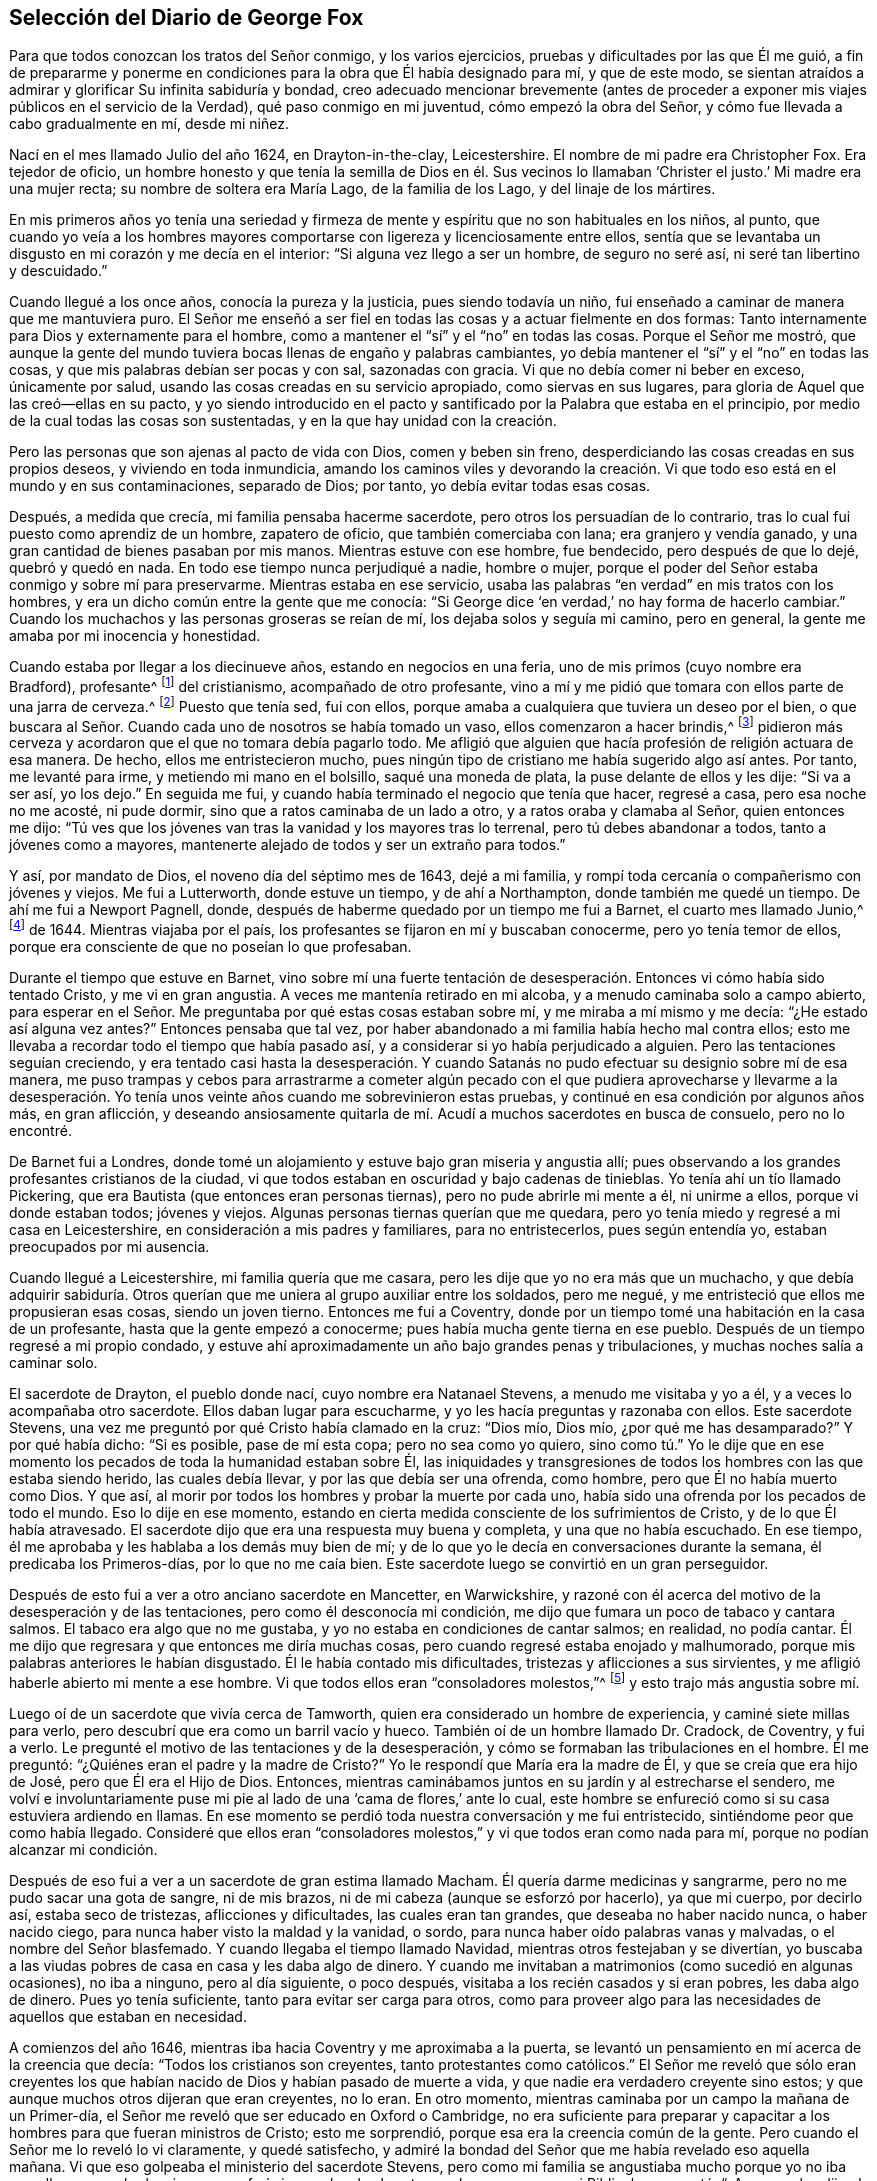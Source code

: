 == Selección del Diario de George Fox

Para que todos conozcan los tratos del Señor conmigo, y los varios ejercicios,
pruebas y dificultades por las que Él me guió,
a fin de prepararme y ponerme en condiciones para la obra que Él había designado para mí,
y que de este modo,
se sientan atraídos a admirar y glorificar Su infinita sabiduría y bondad,
creo adecuado mencionar brevemente (antes de proceder a
exponer mis viajes públicos en el servicio de la Verdad),
qué paso conmigo en mi juventud, cómo empezó la obra del Señor,
y cómo fue llevada a cabo gradualmente en mí, desde mi niñez.

Nací en el mes llamado Julio del año 1624, en Drayton-in-the-clay, Leicestershire.
El nombre de mi padre era Christopher Fox.
Era tejedor de oficio,
un hombre honesto y que tenía la semilla de Dios en él. Sus vecinos
lo llamaban '`Christer el justo.`' Mi madre era una mujer recta;
su nombre de soltera era María Lago, de la familia de los Lago,
y del linaje de los mártires.

En mis primeros años yo tenía una seriedad y firmeza de
mente y espíritu que no son habituales en los niños,
al punto,
que cuando yo veía a los hombres mayores comportarse
con ligereza y licenciosamente entre ellos,
sentía que se levantaba un disgusto en mi corazón y me decía en el interior:
"`Si alguna vez llego a ser un hombre, de seguro no seré así,
ni seré tan libertino y descuidado.`"

Cuando llegué a los once años, conocía la pureza y la justicia,
pues siendo todavía un niño, fui enseñado a caminar de manera que me mantuviera puro.
El Señor me enseñó a ser fiel en todas las cosas y a actuar fielmente en dos formas:
Tanto internamente para Dios y externamente para el hombre,
como a mantener el "`sí`" y el "`no`" en todas las cosas.
Porque el Señor me mostró,
que aunque la gente del mundo tuviera bocas llenas de engaño y palabras cambiantes,
yo debía mantener el "`sí`" y el "`no`" en todas las cosas,
y que mis palabras debían ser pocas y con sal, sazonadas con gracia.
Vi que no debía comer ni beber en exceso, únicamente por salud,
usando las cosas creadas en su servicio apropiado, como siervas en sus lugares,
para gloria de Aquel que las creó--ellas en su pacto,
y yo siendo introducido en el pacto y santificado por la Palabra que estaba en el principio,
por medio de la cual todas las cosas son sustentadas,
y en la que hay unidad con la creación.

Pero las personas que son ajenas al pacto de vida con Dios, comen y beben sin freno,
desperdiciando las cosas creadas en sus propios deseos, y viviendo en toda inmundicia,
amando los caminos viles y devorando la creación. Vi que
todo eso está en el mundo y en sus contaminaciones,
separado de Dios; por tanto, yo debía evitar todas esas cosas.

Después, a medida que crecía, mi familia pensaba hacerme sacerdote,
pero otros los persuadían de lo contrario,
tras lo cual fui puesto como aprendiz de un hombre, zapatero de oficio,
que también comerciaba con lana; era granjero y vendía ganado,
y una gran cantidad de bienes pasaban por mis manos.
Mientras estuve con ese hombre, fue bendecido, pero después de que lo dejé,
quebró y quedó en nada.
En todo ese tiempo nunca perjudiqué a nadie,
hombre o mujer, porque el poder del Señor estaba conmigo y sobre mí para preservarme.
Mientras estaba en ese servicio,
usaba las palabras "`en verdad`" en mis tratos con los hombres,
y era un dicho común entre la gente que me conocía:
"`Si George dice '`en verdad,`' no hay forma de hacerlo cambiar.`"
Cuando los muchachos y las personas groseras se reían de mí,
los dejaba solos y seguía mi camino, pero en general,
la gente me amaba por mi inocencia y honestidad.

Cuando estaba por llegar a los diecinueve años, estando en negocios en una feria,
uno de mis primos (cuyo nombre era Bradford), profesante^
footnote:[La palabra _profesante_ es usada a lo largo
de los escritos de los primeros Amigos,
para referirse a los que _profesan_ fe en Cristo.]
del cristianismo, acompañado de otro profesante,
vino a mí y me pidió que tomara con ellos parte de una jarra de cerveza.^
footnote:[En aquellos días todo el mundo bebía cerveza, incluso los niños,
porque el agua generalmente no estaba limpia.]
Puesto que tenía sed, fui con ellos,
porque amaba a cualquiera que tuviera un deseo por el bien,
o que buscara al Señor. Cuando cada uno de nosotros se había tomado un vaso,
ellos comenzaron a hacer brindis,^
footnote:[Tomar a la salud u honor de otro.]
pidieron más cerveza y acordaron que el que no tomara debía pagarlo todo.
Me afligió que alguien que hacía profesión de religión actuara de esa manera.
De hecho, ellos me entristecieron mucho,
pues ningún tipo de cristiano me había sugerido algo así antes.
Por tanto, me levanté para irme, y metiendo mi mano en el bolsillo,
saqué una moneda de plata, la puse delante de ellos y les dije: "`Si va a ser así,
yo los dejo.`"
En seguida me fui, y cuando había terminado el negocio que tenía que hacer,
regresé a casa, pero esa noche no me acosté, ni pude dormir,
sino que a ratos caminaba de un lado a otro, y a ratos oraba y clamaba al Señor,
quien entonces me dijo:
"`Tú ves que los jóvenes van tras la vanidad y los mayores tras lo terrenal,
pero tú debes abandonar a todos, tanto a jóvenes como a mayores,
mantenerte alejado de todos y ser un extraño para todos.`"

Y así, por mandato de Dios, el noveno día del séptimo mes de 1643, dejé a mi familia,
y rompí toda cercanía o compañerismo con jóvenes y viejos.
Me fui a Lutterworth, donde estuve un tiempo, y de ahí a Northampton,
donde también me quedé un tiempo.
De ahí me fui a Newport Pagnell, donde,
después de haberme quedado por un tiempo me fui a Barnet, el cuarto mes llamado Junio,^
footnote:[Hasta 1752,
Marzo fue considerado el primer mes del año en toda Inglaterra y sus colonias.]
de 1644.
Mientras viajaba por el país, los profesantes se fijaron en mí y buscaban conocerme,
pero yo tenía temor de ellos, porque era consciente de que no poseían lo que profesaban.

Durante el tiempo que estuve en Barnet,
vino sobre mí una fuerte tentación de desesperación.
Entonces vi cómo había sido tentado Cristo,
y me vi en gran angustia.
A veces me mantenía retirado en mi alcoba, y a menudo caminaba solo a campo abierto,
para esperar en el Señor. Me preguntaba por qué estas cosas estaban sobre mí,
y me miraba a mí mismo y me decía: "`¿He estado así alguna vez antes?`"
Entonces pensaba que tal vez,
por haber abandonado a mi familia había hecho mal contra ellos;
esto me llevaba a recordar todo el tiempo que había pasado así,
y a considerar si yo había perjudicado a alguien.
Pero las tentaciones seguían creciendo,
y era tentado casi hasta la desesperación. Y cuando Satanás
no pudo efectuar su designio sobre mí de esa manera,
me puso trampas y cebos para arrastrarme a cometer algún pecado
con el que pudiera aprovecharse y llevarme a la desesperación.
Yo tenía unos veinte años cuando me sobrevinieron estas pruebas,
y continué en esa condición por algunos años más, en gran aflicción,
y deseando ansiosamente quitarla de mí. Acudí a muchos sacerdotes en busca de consuelo,
pero no lo encontré.

De Barnet fui a Londres,
donde tomé un alojamiento y estuve bajo gran miseria y angustia allí;
pues observando a los grandes profesantes cristianos de la ciudad,
vi que todos estaban en oscuridad y bajo cadenas de tinieblas.
Yo tenía ahí un tío llamado Pickering,
que era Bautista (que entonces eran personas tiernas),
pero no pude abrirle mi mente a él, ni unirme a ellos, porque vi donde estaban todos;
jóvenes y viejos.
Algunas personas tiernas querían que me quedara,
pero yo tenía miedo y regresé a mi casa en Leicestershire,
en consideración a mis padres y familiares, para no entristecerlos,
pues según entendía yo, estaban preocupados por mi ausencia.

Cuando llegué a Leicestershire, mi familia quería que me casara,
pero les dije que yo no era más que un muchacho,
y que debía adquirir sabiduría. Otros querían que
me uniera al grupo auxiliar entre los soldados,
pero me negué, y me entristeció que ellos me propusieran esas cosas,
siendo un joven tierno.
Entonces me fui a Coventry,
donde por un tiempo tomé una habitación en la casa de un profesante,
hasta que la gente empezó a conocerme; pues había mucha gente tierna en ese pueblo.
Después de un tiempo regresé a mi propio condado,
y estuve ahí aproximadamente un año bajo grandes penas y tribulaciones,
y muchas noches salía a caminar solo.

El sacerdote de Drayton, el pueblo donde nací, cuyo nombre era Natanael Stevens,
a menudo me visitaba y yo a él, y a veces lo acompañaba otro sacerdote.
Ellos daban lugar para escucharme, y yo les hacía preguntas y razonaba con ellos.
Este sacerdote Stevens, una vez me preguntó por qué Cristo había clamado en la cruz:
"`Dios mío, Dios mío, ¿por qué me has desamparado?`"
Y por qué había dicho: "`Si es posible, pase de mí esta copa; pero no sea como yo quiero,
sino como tú.`" Yo le dije que en ese momento los
pecados de toda la humanidad estaban sobre Él,
las iniquidades y transgresiones de todos los hombres con las que estaba siendo herido,
las cuales debía llevar, y por las que debía ser una ofrenda, como hombre,
pero que Él no había muerto como Dios.
Y que así, al morir por todos los hombres y probar la muerte por cada uno,
había sido una ofrenda por los pecados de todo el mundo.
Eso lo dije en ese momento,
estando en cierta medida consciente de los sufrimientos de Cristo,
y de lo que Él había atravesado.
El sacerdote dijo que era una respuesta muy buena y completa,
y una que no había escuchado.
En ese tiempo, él me aprobaba y les hablaba a los demás muy bien de mí;
y de lo que yo le decía en conversaciones durante la semana,
él predicaba los Primeros-días, por lo que no me caía bien.
Este sacerdote luego se convirtió en un gran perseguidor.

Después de esto fui a ver a otro anciano sacerdote en Mancetter, en Warwickshire,
y razoné con él acerca del motivo de la desesperación y de las tentaciones,
pero como él desconocía mi condición,
me dijo que fumara un poco de tabaco y cantara salmos.
El tabaco era algo que no me gustaba, y yo no estaba en condiciones de cantar salmos;
en realidad, no podía cantar.
Él me dijo que regresara y que entonces me diría muchas cosas,
pero cuando regresé estaba enojado y malhumorado,
porque mis palabras anteriores le habían disgustado.
Él le había contado mis dificultades, tristezas y aflicciones a sus sirvientes,
y me afligió haberle abierto mi mente a ese hombre.
Vi que todos ellos eran "`consoladores molestos,`"^
footnote:[Job 16:2]
y esto trajo más angustia sobre mí.

Luego oí de un sacerdote que vivía cerca de Tamworth,
quien era considerado un hombre de experiencia, y caminé siete millas para verlo,
pero descubrí que era como un barril vacío y hueco.
También oí de un hombre llamado Dr. Cradock, de Coventry, y fui a verlo.
Le pregunté el motivo de las tentaciones y de la desesperación,
y cómo se formaban las tribulaciones en el hombre.
Él me preguntó: "`¿Quiénes eran el padre y la madre de Cristo?`"
Yo le respondí que María era la madre de Él, y que se creía que era hijo de José,
pero que Él era el Hijo de Dios.
Entonces, mientras caminábamos juntos en su jardín y al estrecharse el sendero,
me volví e involuntariamente puse mi pie al lado de una '`cama de flores,`' ante lo cual,
este hombre se enfureció como si su casa estuviera ardiendo en llamas.
En ese momento se perdió toda nuestra conversación y me fui entristecido,
sintiéndome peor que como había llegado.
Consideré que ellos eran "`consoladores molestos,`"
y vi que todos eran como nada para mí,
porque no podían alcanzar mi condición.

Después de eso fui a ver a un sacerdote de gran estima llamado Macham.
Él quería darme medicinas y sangrarme, pero no me pudo sacar una gota de sangre,
ni de mis brazos, ni de mi cabeza (aunque se esforzó por hacerlo), ya que mi cuerpo,
por decirlo así, estaba seco de tristezas, aflicciones y dificultades,
las cuales eran tan grandes, que deseaba no haber nacido nunca, o haber nacido ciego,
para nunca haber visto la maldad y la vanidad, o sordo,
para nunca haber oído palabras vanas y malvadas, o el nombre del Señor blasfemado.
Y cuando llegaba el tiempo llamado Navidad, mientras otros festejaban y se divertían,
yo buscaba a las viudas pobres de casa en casa y les daba algo de dinero.
Y cuando me invitaban a matrimonios (como sucedió en algunas ocasiones),
no iba a ninguno, pero al día siguiente, o poco después,
visitaba a los recién casados y si eran pobres, les daba algo de dinero.
Pues yo tenía suficiente, tanto para evitar ser carga para otros,
como para proveer algo para las necesidades de aquellos que estaban en necesidad.

A comienzos del año 1646, mientras iba hacia Coventry y me aproximaba a la puerta,
se levantó un pensamiento en mí acerca de la creencia que decía:
"`Todos los cristianos son creyentes, tanto protestantes como católicos.`"
El Señor me reveló que sólo eran creyentes los que habían
nacido de Dios y habían pasado de muerte a vida,
y que nadie era verdadero creyente sino estos;
y que aunque muchos otros dijeran que eran creyentes, no lo eran.
En otro momento, mientras caminaba por un campo la mañana de un Primer-día,
el Señor me reveló que ser educado en Oxford o Cambridge,
no era suficiente para preparar y capacitar a los
hombres para que fueran ministros de Cristo;
esto me sorprendió, porque esa era la creencia común de la gente.
Pero cuando el Señor me lo reveló lo vi claramente, y quedé satisfecho,
y admiré la bondad del Señor que me había revelado eso aquella mañana.
Vi que eso golpeaba el ministerio del sacerdote Stevens,
pero como mi familia se angustiaba mucho porque yo no iba con ellos a escucharlo,
sino que prefería irme solo a los huertos o a los campos con mi Biblia, les pregunté:
"`¿Acaso no les dijo el apóstol a los creyentes,
que ellos no necesitaban ningún hombre que les enseñara,
porque la unción les enseñaba todas las cosas^
footnote:[1 Juan 2:27]?`" Y aunque ellos sabían que esa era una Escritura,
y que era cierta, aun así se dolían,
porque yo no me sujetaba en este asunto e iba a escuchar al sacerdote con ellos.
Yo había visto que ser un verdadero creyente era algo diferente de lo que ellos consideraban.
Y yo había visto que ser educado en Oxford o Cambridge no preparaba
o capacitaba a ningún hombre para que fuera ministro de Cristo.
Entonces, ¿por qué iba a seguir a tales hombres?
Por tanto, no podía unirme a estos, ni a ninguno de los disidentes,^
footnote:[Los disidentes eran personas cristianas, que por diversas razones,
no estaban de acuerdo con la religión del estado ni se conformaban a ella.]
sino que era un extraño para todos, y confiaba enteramente en el Señor Jesucristo.

En otro momento me fue revelado, que "`Dios que hizo el mundo,
no habita en templos hechos por manos.`"
Esto al principio me pareció extraño,
porque tanto los sacerdotes como la gente solían llamar a sus templos
o iglesias "`lugares terribles,`" "`tierra santa,`" "`templos de Dios.`"
Pero el Señor me mostró claramente,
que Él no habitaba en los templos que los hombres habían concebido y erigido,
sino en los corazones de las personas,
pues tanto Esteban como el apóstol Pablo habían dado testimonio
de que Él no habitaba en templos hechos por manos,
ni siquiera, en el templo que una vez había mandado a levantar,
dado que Él le había puesto fin; que Su pueblo era Su templo y que Él habitaba en ellos.
Esto me fue revelado mientras caminaba en los campos hacia la casa de mi familia.
Cuando llegué me dijeron que el sacerdote Natanael Stevens había estado ahí,
y que les había dicho que estaba preocupado por mí,
porque estaba caminando tras nuevas luces.
Yo sonreí para mis adentros,
sabiendo lo que el Señor me había revelado con respecto a él y sus hermanos,
pero no le dije nada de esto a mis parientes, quienes,
aunque veían más allá que los sacerdotes,
continuaban escuchándolos y se sentían afligidos porque yo no iba también. Sin embargo,
yo les mostraba Escrituras y les decía que había una unción dentro del hombre para enseñarle,
y que el Señor mismo le enseñaba a Su pueblo.

A pesar de que en ese entonces yo tenía grandes revelaciones,
con frecuencia me sobrevenían grandes aflicciones y tentaciones,
de modo que cuando era de día yo deseaba que fuera de noche,
y cuando era de noche deseaba que fuera de día. Debido
a las revelaciones que tenía en mis tribulaciones,
podía decir como David: "`Un día emite palabra a otro día,
y una noche a otra noche declara sabiduría.`"^
footnote:[Salmo 19:2]
Cuando tenía revelaciones, ellas se correspondían unas con otras,
y también se correspondían con las Escrituras;
porque yo tenía grandes revelaciones de las Escrituras; y cuando tenía aflicciones,
una aflicción también se correspondía con otra.

A principios del año 1647, me sentí movido por el Señor a ir a Derbyshire,
donde me encontré algunas personas amistosas con las que tuve muchas conversaciones.
Luego pasé al condado Peak y me encontré con más personas amables,
y con algunas que tenían ideas vacías y orgullosas.
Continué viajando por algunas partes de Leicestershire y Nottinghamshire,
y me encontré con personas de corazón bondadoso y con una
mujer muy tierna cuyo nombre era Elizabeth Hooton,^
footnote:[Elizabeth Hooton no sólo fue la primera mujer,
sino la segunda persona que apareció como ministro entre la recién reunida sociedad.
Ella no había testificado mucho tiempo públicamente como ministra,
antes de que su sinceridad y fidelidad fueran puestas a
prueba por la persecución. Además de sufrir de otras maneras,
en algunas ocasiones soportó varios encarcelamientos por meses seguidos.
Como ministra del evangelio fue muy estimada por sus amigos,
y a edad avanzada realizó dos visitas religiosas a América y a las islas del Caribe.]
con quienes tuve algunas reuniones y conversaciones.
Pero mis tribulaciones continuaban, y a menudo estaba bajo grandes tentaciones.
Yo ayunaba mucho y salía a caminar por lugares solitarios muchos días,
y con frecuencia cogía mi Biblia y me sentaba en árboles
huecos y lugares despoblados hasta que llegaba la noche.
Durante la noche, frecuentemente vagaba lleno de tristeza y solo,
pues yo era un hombre de dolores en los tiempos en
que el Señor obraba por primera vez en mí.

Durante todo ese tiempo nunca me uní en profesión religiosa a nadie,
sino que me entregué al Señor, tras haber abandonado toda mala compañía,
y haberme despedido de mi padre, madre y de todos mis otros parientes.
Viajé de arriba a abajo como un extraño en la tierra,
en cualquier dirección a la que el Señor inclinara mi corazón,
y tomaba una habitación para mí en el pueblo al que llegaba, quedándome a veces un mes,
más o menos, en un lugar.
Porque no me atrevía a quedarme mucho tiempo en un solo lugar,
porque le temía tanto a profesantes como a profanos, no fuera que al ser un joven tierno,
me lastimara conversar mucho con ellos.
Por esta razón me mantenía como un extraño,
buscando la sabiduría celestial y obteniendo conocimiento del Señor,
de esa manera era destetado de las cosas externas,
para confiar total y únicamente en el Señor.

Aunque mis pruebas y dificultades eran muy grandes,
no eran tan constantes como para no tener descansos,
pues algunas veces era llevado a tal gozo celestial
que pensaba que había estado en el seno de Abraham.
Y como no puedo hablar de la miseria en la que estaba,
que era muy grande y pesada sobre mí,
tampoco puedo exponer las misericordias de Dios hacia mí en toda mi miseria.
¡Oh, el amor eterno de Dios hacia mi alma, cuando me encontraba en gran angustia!
Cuando mis dificultades y tormentos eran grandes, entonces Su amor era sobremanera grande.
Tú, Señor, conviertes un campo fructífero en árido desierto,
y un árido desierto en campo fructífero.
Tú derribas y levantas; matas y haces vivir.
Todo el honor y la gloria sean para Ti, oh Señor de gloria;
porque el conocimiento de Ti en el Espíritu es vida,
pero el conocimiento que es carnal obra muerte.
Mientras exista este conocimiento en la carne,
la voluntad propia y el engaño se amoldarán a cualquier cosa, y el hombre le dirá "`sí,
sí`" a eso que no conoce.
El conocimiento que tiene el mundo de lo que los profetas y apóstoles hablaron,
es un conocimiento carnal,
y aquellos que han apostatado de esa vida en la que los profetas y apóstoles vivieron,
han aprendido sus palabras (las Sagradas Escrituras) de manera externa,
pero no en esa vida o Espíritu que las dio.
Y así, todos yacen en confusión, y hacen provisión para la carne,
para cumplir los deseos de esta; pero no cumplen la ley y mandamiento de Cristo,
en el poder y Espíritu de Cristo.
Dicen que no pueden hacer eso,
pero sí pueden satisfacer los deseos de la carne con deleite.

Después de que recibí la revelación del Señor de que ser educado en Oxford o Cambridge
no era suficiente para preparar a un hombre para que fuera ministro de Cristo,
yo estimaba menos a los sacerdotes y miraba más hacia los disidentes.
Entre ellos vi que había cierta ternura,
y después muchos de ellos fueron convencidos por la verdad,
pues tenían algunas revelaciones.
Pero así como había abandonado a los sacerdotes,
también dejé a los predicadores separados,
y a las personas que eran estimadas como las más experimentadas,
porque vi que ninguno de ellos podía decir una palabra sobre mi condición.
Cuando todas mis esperanzas en ellos y en todos los hombres habían desaparecido,
de modo que no tenía nada externo que me ayudara, ni pudiera decirme qué hacer, entonces,
¡oh, entonces!, oí una voz que dijo: "`¡Hay uno, Cristo Jesús,
que puede hablar sobre tu condición!;`" y cuando la oí,
mi corazón dio un salto de alegría. Entonces el Señor me dejó ver la razón
por la que nadie sobre la tierra podía hablar sobre mi condición,
a saber, para que yo le diera a Él toda la gloria;
porque todos están bajo pecado y encerrados en incredulidad, como yo había estado,
y de este modo Jesucristo tuviera la preeminencia, quien alumbra y da gracia, fe y poder.
Por tanto, cuando Dios obra, ¿quién le estorbará? Esto lo supe por experiencia.

Mis deseos en pos del Señor se hicieron más fuertes,
y creció mi celo por sólo conocer el conocimiento puro de Dios y de Cristo,
sin la ayuda de ningún hombre, libro o escritura.
Porque aunque yo leía las Escrituras que hablaban de Cristo y de Dios,
sólo Lo conocía por revelación, conforme se revelaba Aquel que tiene la llave,
y conforme el Padre de Vida me atraía a Su Hijo por medio de Su Espíritu.
Luego el Señor me guió suavemente y me dejó ver Su amor, el cual era infinito y eterno,
sobrepasando todo el conocimiento que tienen los hombres en su estado natural,
o el que pueden obtener de la historia o los libros; y ese amor me dejó verme a mí mismo,
tal como era sin Él.

Yo temía toda compañía, porque veía perfectamente donde estaban,
a través del amor de Dios que me había permitido verme a mí mismo.
Por tanto, no tenía comunión con ninguna persona, sacerdote o profesante,
ni con ningún tipo de persona separada, sino sólo con Cristo,
quien tiene la llave y abrió la puerta de Luz y Vida para
mí. Le temía a toda conversación y conversadores carnales,
porque no podía ver más que corrupciones y cómo yacía la vida bajo
la carga de corrupción. Cuando yo mismo estaba en las profundidades,
atrapado bajo todo, no podía creer que algún día vencería, porque mis dificultades,
mis tristezas y mis tentaciones eran tan grandes,
que muchas veces pensé que caía en la desesperación. Pero cuando
Cristo me reveló cómo había sido tentado por el mismo diablo,
y cómo lo había vencido y herido en la cabeza, y que a través de Él y de Su poder,
de Su luz, Su gracia y Espíritu, yo también podía vencer,
entonces confié en Él. Así que era Él quien '`me abría cuando
estaba cerrado`' y no tenía esperanza ni fe.
Cristo, quien me alumbraba, me daba Su luz para creer.
Me daba esperanza, la cual Él mismo revelaba en mí; me daba Su Espíritu y Su gracia,
la cual yo encontraba suficiente en las profundidades y debilidades.
Por tanto,
en las miserias más profundas y en las más grandes
tristezas y tentaciones que muchas veces me asaltaban,
el Señor en Su misericordia me guardaba.

Descubrí que había dos tipos de sed en mí: Una tras las cosas creadas,
que buscaba obtener ayuda y fuerza ahí; la otra, tras el Señor,
el Creador y Su Hijo Jesucristo.
Vi que nada del mundo podía hacerme bien, y que si hubiera tenido la dieta,
el palacio y los siervos de un rey, habría sido como nada, pues nada me daba consuelo,
sino el Señor por medio de Su poder.
Vi cómo los profesantes,
los sacerdotes y las personas se sentían completos
y tranquilos en la misma condición que era mi miseria,
y que ellos amaban eso de lo que yo anhelaba ser libre.
Pero el Señor mantenía mis deseos hacia Él, de quien venía mi ayuda,
y toda mi ansiedad fue echada sobre Él.

Por tanto, esperen pacientemente en el Señor,
cualquiera que sea la condición en que se encuentren;
esperen en la gracia y verdad que vienen por medio de Jesús. Porque si lo hacen,
hay una promesa para ustedes y el Señor Dios la cumplirá en ustedes.
¡Bienaventurados todos los que efectivamente tienen hambre y sed de justicia,
porque ellos serán saciados de ella!
Yo he descubierto que es así, alabado sea el Señor,
que llena de justicia y satisface los deseos del alma hambrienta! ¡Oh,
que la casa del Israel espiritual diga: "`Su misericordia es eterna!`"
Es una manifestación del amor de Dios,
cambiar en un árido desierto lo que es agradable para el ojo externo y la mente carnal,
y cambiar un árido desierto en un campo fructífero.
¡Esta es la gran obra de Dios!
Sin embargo, las mentes de las personas permanecerán en esclavitud,
mientras corran hacia lo terrenal, en pos de las cosas creadas y cambiantes,
hacia las formas y religiones cambiantes, y hacia los maestros inciertos y cambiantes;
porque entonces ellas mismas son cambiantes,
llevadas de aquí para allá por todo viento de doctrina,
pensamiento y conceptos de las cosas,
y sus mentes permanecen fuera de la inmutable verdad en lo íntimo--la
Luz de Jesucristo--la cual las mantendría atadas a lo que es inmutable.
Él es el camino al Padre,
y en todas mis dificultades Él me ha preservado por medio de Su Espíritu y poder.
¡Alabado sea Su santo nombre para siempre!

Nuevamente oí una voz que decía: "`¡Tú, serpiente! ¡Tú buscas destruir la vida,
pero no puedes, porque la espada que guarda el árbol de la vida te destruirá a ti!`"
Así Cristo, la Palabra de Dios que hirió la cabeza de la serpiente, el destructor,
me preservó; al unirse mi mente interior a Su buena Semilla,
a la que hiere la cabeza de esta serpiente, el destructor.
Esta vida interior brotó en mí y me permitió responderles
a todos los profesantes y sacerdotes que se oponían,
y traía a mi memoria Escrituras con las cuales refutarlos.

En otro momento vi el gran amor de Dios, y fui colmado de admiración ante su infinitud.
Vi lo que queda expulsado de Dios, y lo que puede entrar en el reino de Dios,
y cómo por medio de Jesús, el que abre la puerta con Su llave celestial,
se obtiene la entrada.
Vi la muerte,
cómo había pasado a todos los hombres y cómo oprimía a la Semilla de Dios
en el hombre y en mí. Pero vi cómo había salido yo en la Semilla,
y también vi a qué pertenecía la promesa de Dios.
Sin embargo, yo seguía en tal condición,
que parecía que había dos cosas abogando dentro de mí. Entonces
se levantaban en mi mente preguntas acerca de los dones y las profecías,
y era tentado de nuevo hasta la desesperación,
como si hubiera pecado contra el Espíritu Santo.
Permanecí en gran perplejidad y angustia por muchos días, sin embargo,
yo seguía rindiéndome al Señor.

Un día, después de que había salido a caminar solo, y había regresado a casa,
fui envuelto en el amor de Dios,
de modo que no pude evitar admirar la grandeza de Su amor.
Mientras estaba en ese estado, me fue mostrado por la luz y el poder eternos,
y entendí claramente por medio de ello, que "`todo fue hecho y debe ser hecho,
en y por Cristo.`"
Vi cómo conquista y destruye Él a este tentador, al Diablo y todas sus obras,
y que está sobre él; y que todas estas tribulaciones eran buenas para mí,
y que eran tentaciones para probar mi fe, la que Cristo me había dado.
El Señor abrió mis ojos, de modo que vi a través de todas esas angustias y tentaciones,
y mi fe viva fue incrementada; y vi cómo todo había sido hecho por Cristo, la vida,
y por tanto, mi confianza fue puesta en Él.

Cuando en algún momento mi condición era velada, mi confianza secreta permanecía firme,
y la esperanza debajo me sostenía como un ancla en el fondo del mar,
asegurando mi alma inmortal a su Obispo y haciéndola nadar sobre el mar, es decir,
el mundo--donde están todas las olas furiosas, el mal tiempo,
las tempestades y las tentaciones.
¡Pero, oh, entonces vi mis dificultades,
pruebas y tentaciones más claramente de lo que las había visto alguna vez!
Cuando la luz apareció, todo lo que estaba fuera de la luz apareció--tinieblas, muerte,
tentaciones, injusticia, impiedad--todo fue manifestado y visto en la luz.
Después de esto apareció en mí un fuego puro,
y vi cómo se sentaba Cristo "`como fuego purificador y como jabón de lavadores,`"^
footnote:[Malaquías 3:2]
y vino sobre mí, discernimiento espiritual,
por medio del cual pude discernir mis propios pensamientos, gemidos y suspiros,
y ver qué era eso que me cubría como un velo y qué era eso que me quitaba el velo.
En la luz descubrí, que eso que no podía permanecer en la paciencia ni soportar el fuego,
eran los gemidos de la carne, la cual no podía rendirse a la voluntad de Dios.
Era esto lo que me había cubierto tanto, que yo no podía ser paciente en las pruebas,
angustias y perplejidades,
y no podía rendir el yo a la muerte de la cruz (la cual es poder de Dios),
para que eso que está vivo y vivificado pudiera seguirlo a Él,
y eso que nublaba y velaba la presencia de Cristo (lo que la espada
de Cristo corta y debe morir) no pudiera mantenerse vivo.
También discerní los gemidos del Espíritu,
los cuales se abrían paso en mí y hacían intercesión ante Dios,
en cuyo Espíritu está la verdadera espera en Dios para la redención
del cuerpo y de toda la creación. Por medio de este Espíritu,
en el que se experimenta el verdadero suspiro,
vi más allá de todos los falsos suspiros y gemidos;
y también discerní por medio de este Espíritu invisible, el falso oír,
el falso ver y el falso oler,
que se había levantado en el hombre por encima del Espíritu,
apagándolo y entristeciéndolo.
Vi que todos los que vivían aquí estaban en confusión y engaño,
donde existen una falsa súplica y una falsa oración en esa naturaleza
y lengua que toma el santo nombre de Dios en vano,
se revuelca en el mar de Egipto y pide pero no recibe; pues ellos odian Su luz,
resisten al Espíritu Santo, vuelven la gracia en libertinaje,
se rebelan contra el Espíritu,
y se han desviado de la fe en la que deben pedir
y del Espíritu por medio del que deben orar.

El que conoce estas cosas en el verdadero Espíritu puede experimentarlas.
La luz divina de Cristo pone de manifiesto todas las cosas,
el fuego espiritual prueba todas las cosas y divide todas las cosas.
Luego vi varias cosas conforme el Señor me las revelaba,
pues Él me mostró lo que puede vivir en Su santo fuego refinador,
y lo que puede vivir para Dios bajo Su ley.
Él me hizo ver que la ley y los profetas habían sido hasta Juan,
y que el más pequeño en el reino eterno de Dios era mayor que Juan.
La ley pura y perfecta de Dios está sobre la carne,
para mantener la carne y sus obras (que no son perfectas) sometidas;
y la ley de Dios que es perfecta, está en concordancia con el don^
footnote:[Él se refiere a la medida de gracia,
luz o semilla del reino que está sembrada en los corazones de los hombres,
para salvar a todo el que la recibe y obedece.]
perfecto de Dios en cada uno.
Los judíos, los profetas y Juan debían cumplir y hacer esta ley.
Nadie conoce al Dador de esta ley sino por el Espíritu de Dios,
ni puede verdaderamente leerla o escuchar su voz sino por el Espíritu de Dios;
el que pueda recibir esto, que lo reciba.
Juan, quien fue el mayor profeta nacido de una mujer, dio testimonio de la luz,
con la que Cristo (el gran Profeta celestial) "`alumbra
a todo hombre que viene a este mundo^
footnote:[Juan 1:9 RVG,
RV 1602 P],`" para que crea en ella y llegue a ser hijo de la luz,
y tenga la luz de la vida y no entre en condenación. Porque la verdadera
creencia se erige en la luz que condena todo mal y al Diablo,
quien es el príncipe de las tinieblas y busca sacar de la luz para llevar a la
condenación. Los que caminan en esta luz llegan al monte de la casa de Dios,
que está establecido sobre todos los montes, y a la enseñanza de Dios,
quien les enseñará Sus caminos.
Estas cosas me fueron reveladas en la luz.

También vi las montañas quemándose, junto con sus escombros; vi las sendas,
los lugares ásperos y torcidos,
allanados y enderezados para que el Señor pudiera entrar en Su tabernáculo.
Estas cosas se encuentran en el corazón del hombre.
Sin embargo, hablar de estas cosas que son internas,
les parecen extrañas a los de corazón áspero, torcido y montañoso.
No obstante, el Señor dice: "`¡Oh, tierra, oye palabra de Jehová!`"^
footnote:[Jeremías 22:29]
La ley del Espíritu es contraria a la mente, espíritu y voluntad carnales,
todo lo cual vive en desobediencia y no se mantiene dentro de la ley del Espíritu.
Vi que esta ley era el amor puro de Dios, la cual estaba sobre mí,
y que yo debía pasar a través de ella,
aunque me sintiera angustiado mientras estaba bajo ella;
porque yo no podía '`morir a la ley, sino por la ley`'^
footnote:[Gálatas 2:19]
que juzgó y condenó todo lo que debe ser condenado.

Vi que muchos que hablaban de la ley, nunca habían experimentado la ley como su tutor;
y que muchos que hablaban del evangelio de Cristo,
nunca habían experimentado la vida e inmortalidad sacadas a la luz por este.
Ustedes que han estado bajo ese tutor y la condenación de este, conocen estas cosas,
porque aunque el Señor me reveló estas cosas en secreto ese día,
han sido predicadas por Su Espíritu eterno desde los tejados de las casas.
En la medida que ustedes sean introducidos en la ley,
y a través de la ley lleguen a morir a ella,
y experimenten la justicia de la ley cumplida en ustedes,
así experimentarán después lo que es ser introducidos en la fe,
y a través de la fe ser sacados de debajo de la ley; y así,
al permanecer en la fe (de la que Cristo es el autor) tendrán
paz para con Dios y entrada a Él. Pero si apartan su mirada
de la fe y se desvían de eso que los mantendría en la victoria,
y se ocupan de cosas y palabras carnales,
serán llevados de nuevo a la esclavitud de la carne, y a la ley,
la cual tiene dominio sobre la carne y el pecado, y obra ira,
y volverán a aparecer las obras de la carne.
Pero la ley de la fe,
o la ley del Espíritu de vida (la cual es el amor de Dios que viene por medio de Jesús,
quien es el fin de la ley para justicia), libera de la ley del pecado y muerte.
Ningún hombre de mente carnal conoce esta ley de vida, sin embargo,
los tentarán a ustedes para alejarlos del Espíritu y acercarlos a la carne,
y así a la esclavitud.

Por tanto, ustedes, los que conocen el amor de Dios,
la ley de Su Espíritu y la libertad que es en Jesucristo, permanezcan firmes en Él,
en esa divina fe de la que Él es el autor en ustedes,
y no se sujeten de nuevo al yugo de esclavitud.
Porque el ministerio y la enseñanza de Cristo Jesús llevan a la libertad,
pero el ministerio que es del hombre,
por medio del hombre y permanece en la voluntad del hombre,
lleva a la esclavitud y coloca debajo de la sombra de muerte y tinieblas.

Por consiguiente,
nadie puede ser ministro de Cristo Jesús a menos que esté en el Espíritu eterno,
el cual era antes de que las Escrituras fueran dadas,
porque si el tal no tiene Su Espíritu,
no es de Él. Aunque los que Lo odian todavía tienen suficiente de Su luz para condenarlos,
no pueden llevar a nadie a la unidad y comunión en
el Espíritu a menos que ellos estén en Él;
porque la Semilla de Dios es una piedra pesada para la voluntad egoísta,
carnal y terrenal,
que reina en sus propios conocimientos y entendimientos (que deben perecer),
y en una sabiduría que es diabólica.
Además, el Espíritu de Dios es entristecido,
afligido y apagado por eso que lleva a la esclavitud carnal,
y eso que pelea contra el Espíritu de Dios debe morir por medio de Él,
"`porque el deseo de la carne es contra el Espíritu,
y el del Espíritu es contra la carne; y estos se oponen entre sí.`"^
footnote:[Gálatas 5:17]
La carne desea tener su libertad y el Espíritu desea tener Su libertad,
pero el Espíritu debe tener Su libertad y no la carne.
Por tanto, si apagan al Espíritu, se unen a la carne y se convierten en siervos de ella,
son juzgados y atormentados por el Espíritu de Dios;
pero si se unen al Espíritu y sirven a Dios en Él,
tienen libertad y victoria sobre la carne y sus obras.

Por ese motivo, manténganse diariamente en la cruz, que es el poder de Dios,
por medio de la cual pueden ver crucificado todo
lo que es contrario a la voluntad de Dios,
y que no entrará en Su reino.
Estas cosas son mencionadas y reveladas aquí para información,
exhortación y consuelo para otros,
tal como el Señor me las reveló en ese día. Ese día me maravillé
de que los hijos de Israel murmuraran por agua y comida,
porque yo habría podido ayunar mucho tiempo sin murmurar, ni pensar en comida.
Pero en otros momentos fui juzgado,
por no estar contento de andar algunas veces sin el agua y pan de vida,
para que yo pudiera aprender y experimentar cómo sufrir necesidad,
y cómo tener abundancia.

Pasando de ahí, fui entre los profesantes en Duckenfield y Manchester,
donde me quedé un tiempo y declaré la verdad entre ellos.
Algunos fueron convencidos y recibieron la enseñanza del Señor,
por medio de la cual fueron confirmados y se mantuvieron en la verdad.
Pero otros profesantes estaban furiosos y defendían el pecado y la imperfección,^
footnote:[Él quiere decir que todos ellos insistían en la necesidad
de que el hombre continuara bajo el dominio del pecado,
a lo largo de toda su vida.]
y no podían oír hablar de perfección, ni de una vida santa y sin pecado.
Pero el poder del Señor estaba sobre todos,
aunque ellos estuvieran encadenados bajo tinieblas y pecado (a favor del que luchaban),
y apagaran lo tierno en ellos.

Por esta época hubo una gran reunión de los Bautistas en Broughton, Leiscertershire,
con algunos que se habían separado de ellos.
Muchas personas de otras persuasiones asistieron, y yo también fui.
No llegaron muchos de los Bautistas,
pero muchos otros estaban ahí. El Señor abrió mi
boca y la verdad eterna fue declarada entre ellos,
y el poder del Señor estaba sobre todos ellos;
pues en ese tiempo el poder del Señor empezó a brotar
y tuve grandes revelaciones de las Escrituras.
Varios fueron convencidos en aquellas partes, y fueron vueltos de las tinieblas a la luz,
y del poder de Satanás a Dios; y muchos fueron levantados para alabar a Dios.
Cuando razonaba con profesantes y otras personas, algunos se convencían.

Yo todavía, en ocasiones, estaba bajo grandes tentaciones,
y mis sufrimientos internos eran pesados,
pero no podía encontrar a alguien a quien abrirle mi condición, sino sólo al Señor,
a quien clamaba noche y día. Regresé a Nottinghamshire,
y ahí el Señor me mostró que la naturaleza de las cosas que era dañina fuera,
se hallaba dentro, en los corazones y mentes de los hombres perversos.
Vi que la naturaleza de los perros, cerdos y víboras, de Sodoma y Egipto, de Faraón,
Caín, Ismael, Esaú, etc., está en el interior,
aunque la gente había estado mirando hacia afuera.
Y yo clamé al Señor diciendo: "`¿Por qué debo sentirme así,
dado que nunca he sido adicto a cometer esos males?`"
Y el Señor respondió,
que era necesario que yo experimentara algo de todas las condiciones, porque,
de qué otra manera podría hablarles a todas las condiciones.
Y vi en esto el infinito amor de Dios.
También vi que había un océano de tinieblas y muerte, pero asimismo,
que había un océano infinito de luz y amor que fluía sobre el océano de tinieblas.
Y en esto también vi el infinito amor de Dios, y tuve grandes revelaciones.

Mientras caminaba por un costado de la '`casa del campanario`' en Mansfield,
el Señor me dijo: "`Tu comida debe ser lo que la gente pisotea.`"
Y mientras el Señor decía esto,
me mostró que la gente y los profesantes pisoteaban la vida, o sea, la vida de Cristo;
que ellos se alimentaban de palabras y se alimentaban unos a otros con palabras,
pero pisoteaban la vida, pisoteaban la sangre del Hijo de Dios, la cual era mi vida;
y que cuando hablaban de Él, vivían en sus propias ideas vanidosas.
Al principio me pareció extraño,
que yo debía alimentarme de lo que los profesantes altivos del Cristianismo pisoteaban,
pero el Señor me lo reveló claramente por medio de Su Espíritu y Poder eterno.

Entonces la gente llegaba de lejos y de cerca a verme, pero yo temía que me desviaran;
sin embargo, me sentí movido a hablarles y a explicarles varias cosas.
Había un hombre llamado Brown,
que sobre su lecho de muerte tuvo grandes profecías y visiones sobre mí. Habló
de las cosas para las que el Señor me haría un instrumento para Su obra,
y con respecto a otros que entonces eran sólo apariencia,
habló de cómo ellos llegarían a nada; lo cual se cumplió con el tiempo.
Cuando este hombre fue enterrado, una gran obra del Señor cayó sobre mí,
para admiración de muchos, quienes pensaban que había estado muerto;
y por alrededor de catorce días muchos llegaron a verme.
Yo estaba muy alterado en semblante y persona,
como si mi cuerpo hubiera sido moldeado de nuevo, o cambiado.
Mientras estaba en esta condición, el Señor me dio una consciencia y un discernimiento,
a través de lo cual vi claramente, que cuando muchas personas hablaban de Dios,
de Cristo, etc., era la serpiente la que hablaba en ellos;
pero ver esto me resultó muy difícil.
Sin embargo, la obra del Señor continuó en algunos,
y mis tristezas y dificultades comenzaron a desaparecer,
y lágrimas de gozo cayeron de mis ojos,
de modo que habría podido llorar noche y día delante del Señor,
en humildad y quebrantamiento de corazón.

Vi en lo que no tenía fin, cosas que no pueden ser pronunciadas,
y la grandeza e infinitud del amor de Dios que no se puede expresar con palabras.
Pues por el glorioso poder eterno de Cristo,
había sido llevado a través del océano de tinieblas y muerte,
y a través y sobre el poder de Satanás. Incluso,
fui llevado a través de esa oscuridad que cubría todo el mundo,
que lo encadenaba todo y que lo encerraba todo en la muerte.
El mismo poder eterno de Dios que me llevó a través de esas cosas,
fue el que después sacudió la nación, a los sacerdotes, a los profesantes y a la gente.
Entonces yo podía decir, que había estado en la Babilonia, Sodoma,
Egipto y tumba espiritual, pero que, por el poder eterno de Dios, había salido de ahí,
había sido llevado sobre eso,
y había sido trasladado del poder de eso al poder de Cristo.
Vi que la cosecha estaba blanca y que la semilla de Dios yacía espesa en la tierra,
como si fuera trigo sembrado externamente, y me lamenté hasta las lágrimas,
porque no había nadie para recogerla.

Se difundió un informe con respecto a mí,
de que yo era un joven que tenía un espíritu de discernimiento,
por lo que muchos profesantes, sacerdotes y personas, de lejos y de cerca,
llegaban a verme.
El poder del Señor irrumpía y yo tenía grandes revelaciones y profecías,
y les hablaba a ellos de las cosas de Dios,
las cuales escuchaban con atención y en silencio, y se iban y difundían la fama de ellas.
Entonces llegó el tentador y me atacó de nuevo,
acusándome de haber pecado contra el Espíritu Santo,
pero yo no podía ver en qué. Entonces recordé la condición de Pablo, la de cómo,
después de haber sido tomado al tercer cielo y haber visto cosas que no era lícito pronunciar,
le fue enviado un mensajero de Satanás para que lo abofeteara.
De este modo, por el poder de Cristo, también superé esa tentación.

En el año 1648,
mientras estaba sentado en la casa de un amigo en Nottinghamshire (pues para entonces,
el poder de Dios había abierto los corazones de algunos
para que recibieran la palabra de vida y reconciliación),
vi que se abría una gran grieta a lo largo de la tierra,
que junto con la grieta se levantaba un gran humo,
y que tras la grieta se producía un gran temblor.
Vi que esto era la tierra en los corazones de las personas,
los cuales debían ser sacudidos antes de que la semilla de Dios se levantara de la tierra.
Y así fue, porque el poder del Señor empezó a sacudirlos,
y nosotros empezamos a tener grandes reuniones,
y había un gran poder y obra de Dios entre las personas,
para asombro de la gente y de los sacerdotes.

Por ese entonces hubo una reunión de sacerdotes y profesantes en la casa de un juez,
y yo fui.
Ahí estaban discutiendo sobre lo que había dicho Pablo,
que él no había conocido el pecado sino por la ley, la cual dice:
"`No codiciarás;`" ellos creían que esto se refería a la ley externa.
Pero yo les dije que Pablo había dicho esas palabras después de que había sido convencido;
porque él había tenido la ley externa desde antes y había sido criado en ella, incluso,
cuando todavía vivía en la pasión de la persecución.
Que él ahí hablaba de la ley de Dios en su mente,
a la que él servía, y contra la que la ley en sus miembros hacía guerra;
porque lo que él había pensado que era vida para él, había resultado ser muerte.
Entonces, los más sobrios de los sacerdotes y profesantes cedieron,
y estuvieron de acuerdo con que esa no era la ley externa, sino la interna,
la que mostraba la codicia interna de la que habló Pablo después de haber sido convencido.
Pues la ley externa tiene dominio sobre la acción externa,
pero la ley interna tiene dominio sobre la codicia interna.

Después de esto fui de nuevo a Mansfield,
donde hubo una gran reunión de profesantes y gente.
Allí fui movido a orar,
y el poder del Señor fue tan grande que parecía que la casa se sacudía. Cuando terminé,
algunos de los profesantes dijeron que había sido como en los días de los apóstoles,
cuando la casa donde estaban había temblado.
Después de que oré, uno de los profesantes oró, lo que puso muerte y un velo sobre ellos,
y otros de los profesantes fueron afligidos por él y le dijeron que había
un juicio sobre él. Luego él se me acercó y quería que yo orara de nuevo;
pero yo no podía orar en la voluntad del hombre.

Poco después hubo otra gran reunión de profesantes,
y a ella asistió un capitán cuyo nombre era Amor Stoddard.
Ellos estaban hablando sobre la sangre de Cristo, y mientras hablaban de eso,
vi la sangre de Cristo a través de una revelación directa del Espíritu invisible.
Entonces exclamé entre ellos y les dije: "`¿Acaso no ven la sangre de Cristo?
¡Véanla en sus corazones, para que rocíe sus corazones y consciencias de obras muertas,
a fin de que le sirvan al Dios vivo!`"
Pues vi la sangre del Nuevo Pacto,
y cómo debe entrar en el corazón. Esto sobresaltó a los profesantes,
que deseaban tener la sangre sólo fuera de ellos y no dentro.
Pero el capitán Stoddard fue alcanzado,
y cuando vio cómo se esforzaban por derrotarme con muchas palabras dijo:
"`Dejemos hablar al joven; escuchemos al joven hablar.`"

También había un grupo de sacerdotes que eran considerados tiernos;
el nombre de uno era Kellett, y varias personas de corazón tierno fueron a oírlos.
Yo fui movido a ir ante ellos y pedirles,
que le prestaran atención a la enseñanza del Señor en el interior de ellos.
Por ese entonces, el sacerdote Kellett estaba en contra de las casas parroquiales,
pero después consiguió una grande y se convirtió en un perseguidor.

Después de que realicé algunos servicios en esas partes,
crucé Derbyshire hacia mi propio condado (Leicestershire) de nuevo,
y varias personas de corazón tierno fueron convencidas.
Al pasar por ahí, me encontré un gran grupo de profesantes en Warwickshire,
que estaban orando y explicando las Escrituras en un campo.
Ellos me dieron una Biblia y yo la abrí en el capítulo cinco de Mateo,
donde Cristo exponía la ley, y yo les expliqué el estado interno y el estado externo,
sobre lo cual cayeron en una fiera disputa y luego se separaron.
No obstante, el poder del Señor se afianzó.

Luego oí que se iba a realizar una gran reunión para debatir en Leicester,
en la que se decía que iban a estar involucrados Presbiterianos, Independientes,
Bautistas y hombres de la Oración-Común. Se fijó la reunión en la '`casa
del campanario,`' y fui movido por el Señor a asistir y estar entre ellos.
Escuché la discusión y los argumentos de ellos,
algunos estaban en las bancas y el sacerdote estaba en el púlpito,
con una gran cantidad de gente reunida.
Por fin una mujer preguntó: "`¿Qué nacimiento está describiendo Pedro,
cuando habla de renacer de una simiente incorruptible,
por la Palabra de Dios que vive y permanece para siempre?`"
Y el sacerdote le dijo:
"`No permito que una mujer hable en la iglesia;`" aunque
antes había dado libertad de que cualquiera hablara.
Entonces fui envuelto en el poder del Señor,
como en un "`vivo celo,`" y di un paso al frente y pregunté al sacerdote:
"`¿Llamas a este edificio '`iglesia,`' o llamas '`iglesia`' a esta mezcla de personas?`"
Porque la mujer había hecho una pregunta y él debió haberla respondido,
puesto que había dado libertad de que cualquiera hablara.
Pero en lugar de responderme, me preguntó qué era la iglesia.
Yo le dije:
"`La iglesia es '`la columna y baluarte de la verdad,`' hecha de piedras vivas,
miembros vivos; la casa espiritual de la que Cristo es la cabeza.
Pero Él no es cabeza de una mezcla de personas, o de una casa vieja hecha de cal,
piedras y madera.`"
Esto los encendió en ira,
y el sacerdote bajó de su púlpito y otros salieron de sus bancas, y el debate se arruinó.

Pero yo me fui a una gran posada y ahí discutí el
asunto con sacerdotes y profesantes de todo tipo,
y todos ellos estaban enfurecidos.
Sin embargo, yo sostuve la verdadera iglesia y la verdadera Cabeza de la iglesia,
sobre la cabeza de todos ellos, hasta que todos se rindieron y se fueron.
Un hombre parecía afectuoso y por un rato pareció que se unía a mí,
pero de pronto se volvió contra mí,
y se unió a un sacerdote para abogar por el bautismo
infantil (aunque él mismo había sido Bautista antes),
y me dejó solo.
Sin embargo, varios fueron convencidos ese día, entre ellos,
la mujer que había hecho la pregunta junto con su familia;
y el poder y la gloria del Señor brillaron sobre todos.

Después regresé a Nottinghamshire y llegué al Valle de Belvoir.
Mientras recorría el valle, les prediqué el arrepentimiento a las personas,
y muchas fueron convencidas en muchos de sus pueblos;
porque me quedé algunas semanas entre ellos.
Una mañana, mientras estaba sentado junto al fuego,
una gran nube vino sobre mí y me asaltó una tentación; pero me quedé quieto.
Entonces me fue dicho:
"`Todas las cosas se producen por naturaleza,`"
y luego los elementos y las estrellas se apoderaron de mí,
de modo que mi mente se nubló. Pero al estar sentado quieto y en silencio,
las personas de la casa no percibieron nada.
Mientras permanecía quieto bajo la nube y la dejé en paz,
pronto se alzó en mí una esperanza viva y una voz verdadera dijo:
"`Hay un Dios vivo que hizo todas las cosas.`"
Inmediatamente la nube y la tentación se desvanecieron,
y la vida se levantó por encima de todo.
Mi corazón estaba contento y alabé al Dios vivo.
Después de un tiempo,
me encontré con algunas personas que tenían la idea de que no había Dios,
sino que todas las cosas se producían por naturaleza.
Tuve una gran discusión con ellos y los volqué,
e hice que algunos confesaran que hay un Dios vivo.
Luego vi que había sido bueno haber pasado por aquel ejercicio.

Tuvimos grandes reuniones en esos lugares,
pues el poder de Dios irrumpió en esa parte del condado.
Al regresar a Nottinghamshire, encontré un grupo de Bautistas destrozados, y de otros,
y el poder del Señor obró poderosamente y reunió a muchos de ellos.
Después me fui a Mansfield y a sus alrededores,
donde el poder del Señor se manifestó maravillosamente,
tanto en Mansfield como en otros pueblos vecinos.
En Derbyshire, el gran poder de Dios obró de manera maravillosa.
En Eton, un pueblo cerca de Derby, tuvimos una reunión de Amigos,
en la que hubo una manifestación tan poderosa del
poder de Dios que ellos fueron grandemente sacudidos,
y muchas bocas fueron abiertas en el poder del Señor Dios.
Muchos fueron movidos por el Señor a ir a las '`casas del campanario,`'
a los sacerdotes y al pueblo para declararles la verdad eterna.

En cierto momento, mientras estaba en Mansfield,
hubo una reunión de jueces para hablar acerca de la contratación de siervos,
y el Señor puso sobre mí ir y hablarles a los jueces,
que no oprimieran a los siervos en sus salarios.
Así que caminé hacia la posada donde estaban,
pero al encontrarme ahí un grupo de violinistas, no entré,
sino que decidí regresar en la mañana,
cuando pudiera tener una oportunidad más seria de conversar con ellos,
pues pensé que ese no era un momento apropiado.
Pero cuando regresé a la mañana siguiente, ya se habían ido,
y quedé tan afectado que no podía ver.
Le pregunté al posadero dónde se iban a reunir los jueces ese día,
y me dijo que estaban en un pueblo a unas ocho millas de distancia.
Mi vista empezó a regresar, así que salí y recorrí el camino tan rápido como pude.
Cuando llegué a la casa donde estaban, había muchos siervos con ellos,
y exhorté a los jueces a no oprimir a los siervos en sus salarios,
sino a hacer lo correcto y justo con ellos.
Y exhorté a los siervos a cumplir con sus deberes, y a servir honestamente, etc.
Todos recibieron la exhortación amablemente, pues había sido movido por el Señor en esto.

Además, fui movido a ir a varias cortes y '`casas del campanario`' en Mansfield,
y otros lugares, para advertirles que dejaran la opresión y los juramentos,
que se volvieran del engaño al Señor, y que hicieran justicia.
Después de haber estado en la corte en Mansfield,
fui movido a ir y hablarle a uno de los hombres más perversos del condado,
uno que comúnmente estaba borracho, que era un conocido proxeneta,
y que además era poeta.
Yo lo reprendí en el temor del poderoso Dios, por sus malos caminos.
Cuando terminé de hablar con él y lo dejé, fue detrás de mí y me dijo,
que cuando le había hablado, había sido tan impactado,
que apenas le habían quedado fuerzas.
Así fue convencido este hombre y se volvió de su maldad,
y se mantuvo honesto y sobrio para el asombro de la gente que lo había conocido antes.
De esta manera siguió adelante la obra del Señor, y en el lapso de los años 1646,
1647 y 1648, muchos fueron vueltos de las tinieblas a la luz interior.
En ese entonces se realizaban varias reuniones de Amigos, en distintos lugares,
para experimentar la enseñanza de Dios por medio de Su luz, Espíritu y poder;
pues el poder del Señor se manifestaba maravillosamente cada vez más.

Entonces fui arrebatado en el Espíritu, a través de la espada encendida,
al paraíso de Dios.
Todas las cosas eran nuevas,
y toda la creación me despedía un olor diferente al de antes,
más allá de lo que las palabras pueden pronunciar.
Yo no experimentaba nada más que pureza, inocencia y justicia,
siendo renovado a la imagen de Dios por Jesucristo,
al estado en el que había estado Adán antes de caer.
Me fue revelada la creación, y me fue mostrado que todas las cosas tenían sus nombres,
de acuerdo a su naturaleza y virtud.
No sabía qué hacer, si debía practicar la medicina para el bien de la humanidad,
dado que la naturaleza y virtud de las cosas me habían sido reveladas
por el Señor. Pero fui tomado inmediatamente en el Espíritu,
para que viera otro estado, o uno más firme que el estado de inocencia de Adán, es decir,
el estado en Cristo Jesús que nunca caería. Y el
Señor me mostró que los que fueran fieles a Él,
en el poder y luz de Cristo,
llegarían al estado en el que había estado Adán antes de caer,
en el que las admirables obras de la creación y sus virtudes podían ser conocidas
a través de las revelaciones de esa divina Palabra de sabiduría y poder,
por medio de la que habían sido hechas.
El Señor me llevó a grandes cosas, y me fueron reveladas maravillosas profundidades,
más allá de lo que se puede declarar con palabras; sin embargo,
en la medida que las personas se sujeten al Espíritu de
Dios y crezcan en la imagen y poder del Todopoderoso,
recibirán la Palabra de Sabiduría que revela todas las cosas,
y llegarán a conocer la unidad oculta en el Ser Eterno.

Y así viajé al servicio del Señor según Él me guiaba.
Y cuando llegué a Nottingham, el maravilloso poder de Dios estaba ahí entre los Amigos.
De ahí me fui a Clawson, en Leicestershire, en el Valle de Belvoir;
allí también estaba el maravilloso poder de Dios,
en varios pueblos y aldeas donde se reunían los Amigos.
Mientras estaba ahí el Señor me reveló tres cosas relacionadas
con las tres grandes profesiones en el mundo:
medicina, divinidad (así llamada) y ley.
Él me mostró que los médicos se habían salido de la sabiduría de Dios,
por medio de la cual habían sido hechas las criaturas,
y que por eso no conocían sus virtudes.
Me mostró que los sacerdotes se habían salido de la verdadera fe,
de la que Cristo es el autor--la fe que purifica el corazón y da victoria;
la fe mediante la cual las personas tienen acceso
a Dios y por medio de la cual agradan a Dios;
la fe cuyo misterio es guardado en la consciencia limpia.
También me mostró que los abogados se habían salido
de la equidad y de la verdadera justicia,
de la ley de Dios que había sido puesta sobre la
primera transgresión y sobre todo el pecado,
y que estaba en concordancia con el Espíritu de Dios
que era afligido y transgredido en el hombre.
Y que estos tres, los médicos, los sacerdotes y los abogados,
gobernaban el mundo habiéndose salido de la sabiduría, de la fe,
y de la equidad y ley de Dios.
Los primeros, pretendiendo ofrecer la cura del cuerpo; los segundos, la cura del alma;
y los terceros, pretendiendo defender la propiedad de la gente.
Pero vi que ellos estaban fuera de la sabiduría, fuera de la fe,
y fuera de la equidad y perfecta ley de Dios.

Cuando el Señor me reveló estas cosas,
sentí cómo se había extendido Su poder sobre todos,
mediante el cual todos podrían ser reformados,
si lo recibían y se inclinaban ante él. Los sacerdotes podrían
ser reformados y llevados a la verdadera fe;
la fe que es don de Dios.
Los abogados podrían ser reformados y llevados a la ley de Dios;
la ley que concuerda con ese don de Dios que es transgredido en cada uno,
y que lleva al hombre a amar a su prójimo como a sí mismo.
Porque este don es lo que le permite al hombre ver, que si le hace daño a su prójimo,
se hace daño a sí mismo;
y también le enseña a hacer con los demás como quiere que otros
hagan con él. Los médicos podrían ser reformados y llevados a la
sabiduría de Dios (por la que todas las cosas fueron hechas y creadas),
para que pudieran recibir un conocimiento correcto de las cosas creadas,
y entender las virtudes que la Palabra de Sabiduría les había dado.
Me fue revelado mucho con respecto a estas cosas;
cómo todos se habían apartado de la sabiduría de Dios,
y de la justicia y santidad en las que había sido hecho el hombre al principio.
Pero, en la medida que todos crecen en la luz y caminan en la luz (con
la que Cristo ha alumbrado a todo hombre que viene al mundo^
footnote:[Juan 1:9 RVG, RV1602 P]), se convierten en hijos de la luz y del día de Cristo.
En Su día todas las cosas son vistas, visibles e invisibles, por la luz divina de Cristo,
el Hombre espiritual y celestial, por quien todas las cosas habían sido hechas y creadas.

Luego vi con respecto a los sacerdotes,
que aunque ellos permanecían engañados y actuaban por el poder
oscuro (que los mantenía sometidos a ellos y a sus seguidores),
aun así no eran los más grandes engañadores de los que hablan las Escrituras,
porque no habían llegado tan lejos como muchos de ellos.
El Señor me reveló quiénes eran los más grandes engañadores
y cuán lejos podían llegar--es decir,
que los más grandes engañadores eran aquellos
que habían llegado tan lejos como Caín,
como para oír la voz de Dios; aquellos que habían salido de Egipto y cruzado el Mar Rojo,
como para alabar a Dios a la orilla del mar;
aquellos que podían hablar por experiencia de los milagros y maravillas de Dios;
aquellos que habían llegado tan lejos como Coré, Datán y su séquito;
aquellos que habían llegado tan lejos como Balaam, como para hablar la palabra del Señor,
oír Su voz y conocerla, experimentar Su Espíritu, ver la estrella de Jacob,
la hermosura de las tiendas de Israel, el segundo nacimiento,
contra el que ningún encantamiento podía prevalecer.
Que aquellos que podían hablar mucho de sus experiencias de Dios, y que sin embargo,
se volvían del Espíritu y de la Palabra, y negaban la verdad,
eran y siempre serían los grandes engañadores,
mucho más allá de los sacerdotes.

De igual modo entre los cristianos,
que aquellos que habían predicado en el nombre de Cristo, habían hecho milagros,
echado fuera demonios, y que en este tiempo del evangelio,
habían llegado tan lejos como llegaron Caín, Coré y Balaam en el de ellos,
eran y serían los grandes engañadores.
Porque estos podían contar algunas experiencias de Cristo y de Dios, y sin embargo,
no vivían en la vida.
Que estos eran los que guiaban al mundo en pos de ellos,
quienes '`tienen apariencia de piedad, pero niegan su poder,`'^
footnote:[2 Timoteo 3:5 LBLA]
y que internamente pisoteaban al Espíritu.
Que eran los que llevaban a las personas a una forma externa,
pero perseguían a los que estaban en el poder, tal como había hecho Caín;
los que a través de la codicia corrían ávidamente tras el error de Balaam,
al amar la paga de la injusticia.
Que estos seguidores de Caín, Coré y Balaam desde los días de los apóstoles,
habían hecho que el mundo fuera como un mar.
Vi que los que son como estos pueden engañar ahora,
tal como lo hicieron aquellos en épocas anteriores,
pero que es imposible para ellos engañar a los elegidos,^
footnote:[Con el término "`escogidos,`" Fox se refiere
a aquellos que habitan y permanecen en Cristo,
el Elegido de Dios,
y que así "`hacen firme su vocación y elección`" (2 Pedro 1:10). Ni George Fox,
ni ninguno de los primeros Amigos,
eran defensores de la predestinación y condenación individual.]
pues son escogidos en Cristo,
en Aquel que era antes de que el mundo comenzara y antes del engañador;
aunque otros pueden ser engañados en sus revelaciones y profecías,
por no mantener sus mentes en el Señor Jesucristo,
quien Se abre y revela a los que son de Él.

Vi el estado de estos, tanto de sacerdotes como de personas,
quienes al leer las Escrituras alzan mucho la voz contra Caín, Esaú y Judas,
y contra otros hombres perversos de tiempos pasados
que son mencionados en las Sagradas Escrituras,
pero no ven en sí mismos la naturaleza de Caín, de Esaú, de Judas, ni de esos otros.
Que estos decían que "`ellos, ellos, ellos`" eran los malos,
eximiéndose de tener nada que ver con esa naturaleza;
pero cuando algunos de estos hombres llegaron a ver
dentro de sí mismos con la luz y Espíritu de verdad,
entonces dijeron "`yo, yo, yo; yo mismo he sido Ismael, Esaú, etc.`"
Pues llegaron a ver en sí mismos la naturaleza desenfrenada de Ismael,
la naturaleza de Caín, Esaú, Coré y Balaam, la naturaleza del hijo de perdición,
que se levanta contra todo lo que es llamado Dios en ellos.

Vi que el hombre caído se había metido en las Escrituras
y estaba encontrando fallas en los antes mencionados,
y también en los judíos apóstatas, llamándolos robles orgullosos y cedros altivos,
toros gordos de Basán, novillas salvajes, víboras, serpientes, etc.,
acusándolos de ser ellos mismos los que cerraban sus ojos, tapaban sus oídos,
endurecían sus corazones y eran tardos para oír. Que eran ellos los que odiaban la luz,
se rebelaban contra ella, y apagaban, irritaban y contristaban al Espíritu.
Que eran ellos los que caminaban ultrajando al Espíritu de gracia,
volvían la gracia de Dios en libertinaje, resistían al Espíritu Santo,
tenían la forma de piedad, pero se volvían contra el poder.
Que ellos internamente eran los lobos rapaces vestidos de oveja, pozos sin agua,
nubes sin lluvia, árboles sin fruto, etc.
Pero cuando estos, que estaban tan ocupados buscando fallas en otros,
y se creían libres de estas cosas, se miraron a sí mismos,
y con la luz de Cristo se examinaron completamente,
encontraron suficiente de eso en sí mismos.
Entonces el grito ya no fue "`es él, o son ellos,`" como antes, sino "`yo,
y somos nosotros los que nos hallamos en estas condiciones.`"

También vi que las personas leen las Escrituras sin un correcto sentido de ellas,
y sin aplicarlas correctamente a sus propios estados y condiciones.
Porque cuando leen que la muerte había reinado desde Adán hasta Moisés,
que la ley y los profetas habían sido hasta Juan,
que el más pequeño en el reino era mayor que Juan,
leen estas cosas y se las aplican a otros,
pero no se vuelven al interior para encontrar la verdad de estas cosas en ellas mismas.
Pero a medida que estas cosas me eran reveladas,
vi cómo reinaba la muerte sobre ellos desde Adán hasta Moisés, es decir,
desde que entraron en la transgresión hasta que llegaron al ministerio de condenación,
el cual refrena a las personas del pecado que trae muerte.
Luego, cuando se ha atravesado la ministración de Moisés,
el ministerio de los profetas llega a ser leído y entendido,
el cual se extiende a través de figuras,
tipos y sombras hasta Juan--el más grande profeta nacido de una mujer--cuya ministración
prepara el camino del Señor al derribar montañas exaltadas y enderezar calzadas.
Conforme se pasa a través de esta ministración,
se llega a experimentar una entrada al reino eterno.
Vi claramente que nadie podía leer a Moisés correctamente sin el espíritu de Moisés,
por medio del cual Moisés había visto cómo había
sido hecho el hombre a imagen de Dios en el paraíso,
cómo había caído, cómo se había apoderado de él la muerte,
y cómo habían quedado todos los hombres bajo dicha muerte.
Vi cómo había recibido Moisés la ley pura que se extendía sobre todos los transgresores,
y cómo los animales limpios (que eran figuras y tipos) eran ofrecidos,
después de que el pueblo había entrado en la ley justa que
se extendía sobre la primera transgresión. Que tanto Moisés
como los profetas habían visto a través de los tipos y sombras,
y más allá de ellos, y habían visto a Cristo, el gran Profeta que vendría a cumplirlos.

Vi que nadie podía leer las palabras de Juan correctamente,
con el verdadero entendimiento de ellas,
sino en y con el mismo Espíritu divino por el que Juan las había dicho,
y mediante la luz ardiente y brillante del Espíritu enviada por Dios.
Porque por medio de ese Espíritu, sus naturalezas torcidas podrían ser enderezadas,
sus naturalezas ásperas podrían ser suavizadas,
la naturaleza en ellos que extorsiona y hace violencia podría ser echada,
aquellos que habían sido hipócritas podrían llegar a producir frutos dignos de arrepentimiento,
la montaña de pecado y terrenalidad en ellos podría ser abatida,
y el valle en ellos podría ser alzado,
para que en su interior pudiera haber una camino preparado para el Señor; y así,
el menor en el reino sería mayor que Juan.
Pero que todos debían conocer primero la voz que clama en el desierto de sus corazones,
que por la transgresión se habían convertido en un desierto.

Así vi que era fácil decir que la muerte había reinado desde Adán hasta Moisés,
y que la ley y los profetas habían sido hasta Juan,
y que el menor en el reino era mayor que Juan,
pero que nadie podía conocer estas cosas excepto
por el mismo Santo Espíritu en el que Moisés,
los profetas y Juan habían estado.
Vi que nadie podría conocer el significado espiritual de las palabras de Moisés,
de los profetas, o de Juan, ni ver sus caminos y viajes, mucho menos,
ver a través de ellos y hasta el final de ellos en el reino,
a menos que tuviera el Espíritu y la luz de Jesús;
ni podría conocer las palabras de Cristo y Sus apóstoles sin Su Espíritu.
Pero que a medida que el hombre, por medio del Espíritu y poder de Dios,
llegara a Cristo (quien cumple los tipos, figuras, sombras,
promesas y profecías que se referían a Él),
y fuera guiado por el Espíritu Santo a la verdad y sustancia de
las Escrituras (a sentarse en Aquel que es el autor y fin de ellas),
las leería y entendería con provecho y gran deleite.

Además, cuando fui llevado a Su imagen en justicia y santidad, y al paraíso de Dios,
Él me dejo ver cómo había sido hecho Adán un alma viviente; y también,
la estatura de Cristo, el misterio que había estado escondido por edades y generaciones,
cuyas cosas son difíciles de pronunciar y que no pueden ser sobrellevadas por muchos.
Porque, entre todas las sectas del llamado Cristianismo con las que he conversado,
no he encontrado ninguna que soporte oír de que el
hombre puede ser llevado a la perfección de Adán,
a esa imagen de Dios, a la justicia y santidad en las que estaba Adán antes de caer,
para ser limpio, puro y sin pecado, tal como lo había sido él. Por tanto,
¿cómo soportarían oír de alguien creciendo a la medida
de la estatura de la plenitud de Cristo,
cuando no pueden soportar oír que alguien, mientras esté en la tierra,
puede llegar al mismo poder y Espíritu en los que estaban los profetas y apóstoles?
Pero, es una verdad indiscutible,
que nadie puede entender correctamente los escritos de ellos
sin el mismo Espíritu por el que fueron escritos.

Entonces el Señor Dios me reveló por Su invisible poder,
que "`todo hombre estaba alumbrado por la divina luz de Cristo en una medida.`"
Vi cómo brillaba a través de todos,
y cómo todos los que creían en dicha luz salían de
la condenación y entraban en la luz de la vida,
y se convertían en hijos de ella;
pero que aquellos que la aborrecían y no creían en ella, eran condenados por ella,
aunque profesaran a Cristo.
Esto lo vi en las revelaciones puras de la luz, sin la ayuda de algún hombre;
ni sabía entonces dónde encontrarlo en las Escrituras,
aunque después al escudriñar las Escrituras, lo encontré.^
footnote:[Ver, por ejemplo, Juan 1:9; Romanos 1:19; Tito 2:11-12; Juan 3:19, 16:8]
Porque vi en esa Luz y Espíritu que existían antes de que las Escrituras fueran dadas,
y guiaran a los hombres santos de Dios a darlas,
que todos debían llegar a ese Espíritu si deseaban conocer correctamente a Dios,
o a Cristo, o las Escrituras; es decir,
el Espíritu que había sido el líder y maestro de los que escribieron las Escrituras.

Pero observé un embotamiento y pesada somnolencia sobre la gente,
lo cual me asombró. Porque a veces, cuando me disponía a dormir,
mi mente era llevada sobre todo hasta el principio,
en eso que es desde la eternidad hasta la eternidad,
y veía que la muerte tenía que pasar sobre ese estado somnoliento y pesado;
y yo le decía a la gente que debían llegar a experimentar
la muerte de esa naturaleza somnolienta y pesada,
y una cruz contra ella en el poder de Dios,
para que sus mentes y corazones pudieran estar en las cosas de arriba.

En una ocasión en particular, mientras caminaba en los campos, el Señor me dijo:
"`Tu nombre está escrito en el libro de la vida del Cordero,
que era antes de la fundación del mundo.`"
Y mientras el Señor hablaba, yo creí y lo vi en el nuevo nacimiento.
Luego, un tiempo después, el Señor me ordenó salir al mundo,
el cual vi que era como un desierto lleno de zarzas y espinos;
y cuando lo hice en el gran poder del Señor con la Palabra de vida,
el mundo se hinchó e hizo un ruido como de grandes y furiosas olas del mar.
Sacerdotes y profesantes, magistrados y personas,
todos eran como un mar cuando llegué a proclamar el día del Señor entre ellos,
y a predicarles el arrepentimiento.

Fui enviado a volver a la gente de las tinieblas a la luz,
para que pudieran recibir a Jesucristo; porque a todos los que Lo recibieran en Su luz,
vi que Él les daría poder de ser hechos hijos de Dios,
lo que yo había obtenido al recibir a Cristo.
Yo debía dirigir a las personas al Espíritu que dio las Escrituras,
por medio del cual podrían ser conducidas a toda verdad, y así hasta Cristo y Dios,
tal como lo habían sido las que dieron las Escrituras.
Debía volverlas a la gracia de Dios y a la verdad en el corazón, que vinieron por Jesús,
para que fueran enseñadas por medio de esa gracia, la cual les trae salvación,
para que sus corazones fueran establecidos en ella y sus palabras sazonadas,
y todas pudieran llegar a conocer que su salvación está cerca.

Vi que Cristo había muerto por todos los hombres
y que había sido la propiciación para todos;
que Él iluminaba a todos los hombres y mujeres con Su divina y salvadora luz,
y que nadie podría ser un verdadero creyente sino aquel que creyera en ella.
Vi que '`la gracia de Dios que trae salvación,
había sido manifestada a todos los hombres,`'^
footnote:[Tito 2:11]
y que '`la manifestación del Espíritu de Dios había sido dada a cada uno,
para provecho.`'^
footnote:[1 Corintios 12:7]
Vi estas cosas sin ayuda del hombre y sin la letra de las Escrituras,
aunque están escritas en la letra;
pero yo las vi en la luz del Señor Jesucristo y mediante Su inmediato Espíritu y poder,
tal como las habían visto los santos hombres de Dios
por quienes fueron escritas las Sagradas Escrituras.
Pero yo no tenía poca estima por las Sagradas Escrituras.
En realidad, eran muy preciosas para mí,
porque yo estaba en ese Espíritu mediante el cual habían sido dadas,
y las cosas que el Señor me reveló, después las encontré en concordancia con Ellas.
Podría hablar mucho de estas cosas y muchos volúmenes se podrían escribir,
pero todos resultarían demasiado cortos para expresar el infinito amor,
sabiduría y poder de Dios al prepararme, hacerme apto y equiparme para el servicio.
Él me escogió, por un lado, para que viera las profundidades de Satanás, y por otro,
para revelarme los misterios divinos de Su propio reino eterno.

Entonces,
cuando el Señor Dios y Su Hijo Jesucristo me enviaron
al mundo a predicar Su evangelio eterno y Su reino,
me alegré de que se me ordenara volver a las personas a esa luz,
Espíritu y gracia en el interior,
por medio de lo cual todas podrían conocer su salvación y su camino a Dios--es decir,
conocer a ese Espíritu Divino que las conduciría a toda verdad,
y que yo infaliblemente sabía que no engañaría a nadie.
Yo debía, con y por este poder divino y Espíritu de Dios, y, con y por la luz de Jesús,
sacar a las personas de sus propios caminos y llevarlas a Cristo, el camino nuevo y vivo;
de las iglesias que los hombres había hecho y congregado, a la iglesia en Dios,
la congregación inscrita en el cielo, de la que Cristo es la cabeza.
Debía sacarlas de los maestros del mundo establecidos por el hombre,
para que pudieran aprender de Cristo, quien es el camino, la verdad y la vida,
y de quien el Padre dice: "`¡Este es mi Hijo amado,
a Él oíd!`" Debía sacarlas de la adoración del mundo,
para que pudieran conocer al Espíritu de Verdad en lo íntimo y ser guiadas por Él,
a fin de que en el Espíritu pudieran adorar al Padre de los espíritus,
quien busca que tales adoradores Lo adoren; pues los que no adoran en este Espíritu,
no conocen lo que adoran.

Fui enviado a sacar a las personas de todas las religiones del mundo, que son vanas,
para que pudieran conocer la religión pura, y visitar a los huérfanos,
a las viudas y a los extranjeros, y se pudieran guardar sin mancha del mundo;
porque entonces no habría tantos mendigos, cuya visión a menudo entristecía mi corazón,
ya que evidenciaba la gran dureza de corazón entre los que profesaban el nombre de Cristo.
Debía sacarlas de la comunión,
oración y canto del mundo que se mantenían en formas sin poder,
para que la comunión de ellas pudiera ser en el Espíritu
Santo y en el Eterno Espíritu de Dios;
y para que pudieran orar en el Espíritu Santo,
y cantar en el Espíritu y con la gracia que viene por Jesús,
haciendo melodías en sus corazones al Señor,
que ha enviado a Su amado Hijo para que sea el Salvador de ellas,
y ha hecho que Su sol celestial brille sobre todo el mundo, y a través de todas ellas,
y que Su lluvia celestial caiga sobre justos e injustos (tal como
Su lluvia externa cae y Su sol externo brilla sobre todos),
todo lo cual es el inefable amor de Dios por el mundo.
Debía sacar a las personas de todas las ceremonias judías y fábulas paganas,
y de las invenciones de los hombres y doctrinas mundanas,
por medio de las cuales ellas eran llevadas de un lado a otro, y de una secta a otra.
Debía sacarlas de los pobres rudimentos,
con sus escuelas y facultades para formar ministros para Cristo,
quienes en realidad son ministros de su propia hechura, pero no de la de Cristo.
Debía sacarlas de sus imágenes y cruces, y bautismo de infantes,
con todos sus llamados '`días santos`' y vanas tradiciones,
que habían sido constituidos después de los días de los apóstoles,
y contra los cuales estaba el poder del Señor. Y en el temor y autoridad de Su poder,
fue movido a declarar contra todo ello,
y contra todos los que no predicaban gratuitamente,
por ser los que claramente no habían recibido gratuitamente de Cristo.

Además, cuando el Señor me envió al mundo,
Él me prohibió quitarme el sombrero ante nadie, superior o inferior,
y me demandó el "`tú`" y el "`ti`" para todos los hombres y mujeres,
sin tener en cuenta a ricos o pobres, grandes o pequeños.^
footnote:[En esta época de la historia,
el uso correcto y llano de "`tú`" y "`ti`" para una persona,
empezaba a darle paso al "`usted`" y "`ustedes.`"
En los años 1600,
se puso de moda (como un medio para mostrar honor o adulación) utilizar el "`usted`"
y "`ustedes`" para dirigirse a personas de mayor estatus social,
mientras que el "`tú`" y "`ti`" se reservaban para los sirvientes,
los niños o las personas de menor posición social o económica.
George Fox y todos los primeros Amigos se ciñeron a lo que entonces se consideraba
"`lenguaje llano`" (utilizar el "`tú`" y "`ti`" para cada persona individual,
y el "`usted`" y "`ustedes`" para dos o más),
en lugar de mostrar preferencia al dirigirse a ciertos individuos en plural.]
Mientras viajaba de un lado a otro,
no debía decirles a las personas "`buenos días`" ni "`buenas noches,`"
ni debía inclinarme ni arrastrar mi pierna ante nadie;^
footnote:[Los saludos normales entre pares en esta época consistían
en arrastrar el pie derecho hacia atrás en el suelo,
hacer una reverencia mientras se quitaba el sombrero, y a continuación,
halagar comúnmente al otro con títulos como "`su señoría,`" "`su eminencia,`" etc.]
esto hizo que las sectas y profesantes se enfurecieran.
Pero el poder del Señor me llevó por encima de todo para Su gloria,
y muchos se volvieron a Dios en poco tiempo;
porque el día celestial del Señor había brotado en lo alto e irrumpido rápidamente,
y mediante su luz muchos llegaron a ver dónde estaban.

Pero, ¡oh, la rabia que apareció entonces en los sacerdotes, magistrados,
profesantes y personas de todo tipo, especialmente en los sacerdotes y profesantes!
Porque,
aunque decirle "`tú`" a una sola persona estaba de
acuerdo con su propia educación y reglas gramaticales,
y en concordancia con la Biblia, aun así no podían soportar escucharlo.
Y en cuanto al '`honor del sombrero,`' debido a que yo no podía quitármelo ante ellos,
todos se enfurecían. Pero el Señor me mostró que este era un honor de abajo que
Él abatiría y pondría en el polvo--un honor que la carne orgullosa buscaba,
pero que no buscaba el honor que venía de Dios.
Que era un honor inventado por los hombres en la caída y alienación de Dios,
y que se ofendían si no lo recibían; sin embargo, querían ser considerados santos,
miembros de la iglesia y grandes Cristianos.
Pero Cristo dijo: "`¿Cómo podéis vosotros creer,
pues recibís gloria los unos de los otros,
y no buscáis la gloria que viene del Dios único?`"^
footnote:[Juan 5:44]
Y, "`Gloria de los hombres no recibo;`"^
footnote:[Juan 5:41]
mostrando que hay un honor que los hombres quieren recibir y dar,
pero que Cristo no quiere nada de este.
Que este es el honor que Cristo no recibiría y el que debía ser puesto en el polvo.

¡Oh, la rabia y el desprecio, el ardor y la furia que se levantaron de esto! ¡Oh,
los golpes, puñetazos,
palizas y encarcelamientos que padecimos por no quitarnos el sombrero ante los hombres!
Porque esto pronto probó la paciencia y sobriedad de todos los hombres y manifestó lo
que había. A algunos les quitaban violentamente sus sombreros y los tiraban a la basura,
de modo que los perdían totalmente.
El lenguaje grosero y el perverso trato que recibíamos por ese motivo,
son difíciles de expresar,
además del peligro que corríamos de perder nuestras vidas por ese asunto;
todo esto por parte de los grandes profesantes del Cristianismo,
quienes de este modo evidenciaban que no eran verdaderos creyentes.
Y aunque era algo pequeño a los ojos de los hombres,
trajo una tremenda confusión entre todos los profesantes y sacerdotes.
Pero, bendito sea el Señor,
muchos llegaron a ver la vanidad de la costumbre
de quitarse el sombrero delante de los hombres,
y sintieron el peso del testimonio de la Verdad en su contra.

Por este tiempo,
yo me sentía fuertemente impulsado a ir a los tribunales y clamar por justicia,
y hablarles y escribirles a los jueces y magistrados que hicieran justicia.
Les advertía a los que tenían casas para hospedar,
que no debían dejar que la gente tomara más de lo que les haría bien.
Testificaba contras sus fiestas, juegos de mayo, deportes, juegos y espectáculos,
que entrenaban a la gente en la vanidad y ligereza, y los alejaba del temor de Dios.
Y testificaba contra los días que los hombres habían decretado como "`días festivos,`"
porque usualmente eran los días en que más deshonraban a Dios con esas cosas.
En las ferias y mercados, el Señor me hacía declarar contra sus mercancías engañosas,
y contra el engaño y el fraude, y advertirles a todos que negociaran justamente,
hablaran la verdad, que su sí fuera sí, y su no fuera no,
e hicieran con otros como querían que otros hicieran con ellos;
advirtiéndoles del grande y terrible día del Señor que vendría sobre todos ellos.

También me sentía movido a clamar contra todo tipo de música,
y contra los timadores que hacían trucos en sus escenarios,
porque ellos cargaban la vida pura y agitaban las mentes de las personas hacia la vanidad.
También me sentía impulsado a exhortar a los maestros y maestras de escuelas,
para que enseñaran a sus niños sobriedad en el temor del Señor,
y no fueran alimentados y educados en la ligereza, vanidad y descuido.
Asimismo, fui llevado a advertirles a los amos y amas,
padres y madres de familias particulares,
que cuidaran que sus niños y sirvientes fueran educados en el temor del Señor,
y que ellos mismos fueran ejemplos y modelos de sobriedad y virtud para ellos.
Porque vi que así como los judíos tenían que enseñarles
a sus niños y sirvientes la ley de Dios y el antiguo pacto,
y educarlos en él, sí,
y que así como los extranjeros tenían que guardar el sábado entre ellos
y ser circuncidados antes de que pudieran comer de sus sacrificios,
del mismo modo todos los Cristianos y todos los que hacían profesión del Cristianismo,
tenían que educar a sus niños y sirvientes en el nuevo pacto de luz--Cristo
Jesús--quien es la salvación de Dios hasta los confines de la tierra,
para que todos pudieran experimentar Su salvación. Por tanto,
tenían que educarlos en la ley de vida, la ley del Espíritu, la ley de amor y de fe,
para que pudieran ser liberados de la ley del pecado y muerte.
Y que todos los Cristianos tenían que ser circuncidados por el Espíritu,
que echa el cuerpo pecaminoso carnal,
para que pudieran llegar a comer del sacrificio celestial--Cristo
Jesús--la verdadera comida espiritual,
de la que nadie puede alimentarse correctamente sino
los que están circuncidados por el Espíritu.
De igual manera, me sentía movido a exhortar a los astrólogos,
quienes arrastraban las mentes de las personas lejos de Cristo,
la resplandeciente estrella de la mañana y Sol de justicia, por quien el sol, la luna,
las estrellas y todas las cosas fueron hechas, quien es la sabiduría de Dios,
y de quien se recibe el conocimiento correcto de todas las cosas.

Pero el espíritu terrenal de los sacerdotes hería mi vida,
y oír el repicar de la campana llamando a la gente a reunirse
en la '`casa del campanario,`' golpeaba mi vida,
porque era como una campana de mercado,
que sonaba para reunir a la gente para que el sacerdote
pudiera exponer su mercancía para la venta.
¡Oh,
las enormes sumas de dinero que eran obtenidas por
el comercio que hacían vendiendo las Escrituras,
y por su predicación,
desde el obispo más alto hasta el sacerdote más bajo! ¿Qué otro comercio en el mundo
es comparable a este?--a pesar de que las Escrituras habían sido dadas gratuitamente,
y que Cristo les había ordenado a Sus ministros que predicaran gratuitamente,
y los profetas y apóstoles habían pronunciado juicio contra
todos los codiciosos mercenarios y adivinos por dinero.
Pero yo fui enviado, en este Espíritu gratuito del Señor Jesús,
a declarar gratuitamente la Palabra de vida y reconciliación,
para que todos pudieran ir a Cristo (quien da gratuitamente
y renueva a la imagen de Dios,
la que el hombre y la mujer tenían antes de la caída),
y pudieran sentarse en los lugares celestiales en Cristo Jesús.

Entonces, mientras iba hacia Nottingham con unos Amigos para asistir a una reunión ahí,
en la mañana del Primer-día, y llegamos a la cima de una colina con vista al pueblo,
divisé la gran '`casa del campanario`' y el Señor me dijo:
"`Debes ir a clamar contra ese gran ídolo y contra los adoradores
en él.`" No les dije nada de esto a los Amigos que estaban conmigo,
sino que continué con ellos a la reunión,
donde el gran poder del Señor se sintió entre nosotros.
Después dejé a los Amigos sentados en la reunión
y me fui a la '`casa del campanario.`' Cuando llegué,
todas las personas me parecieron como campos duros y secos,
y el sacerdote (como un gran terrón de tierra) estaba en su púlpito por encima de todos.
Él tomó como texto las palabras de Pedro:
"`Tenemos también la palabra profética más segura,
a la cual hacéis bien en estar atentos como a una antorcha que alumbra en lugar oscuro,
hasta que el día esclarezca y el lucero de la mañana salga en vuestros corazones.`"^
footnote:[2 Pedro 1:19]
Y le dijo a la gente que esto hablaba de las Escrituras,
por medio de las cuales se debían probar todas las doctrinas, religiones y opiniones.
En ese momento el poder del Señor estaba tan poderosamente
sobre mí y tan fuertemente en mí,
que no me pude reprimir sino que grité y dije: "`¡Oh, no, no son las Escrituras!`"
Y les dije lo que era, a saber,
el Espíritu Santo por medio del cual los santos hombres de Dios habían dado las Escrituras,
y por el que debían ser probadas las opiniones, religiones y juicios;
porque el Espíritu conducía a toda verdad, y así daba el conocimiento de toda la verdad.
Que los judíos habían tenido las Escrituras,
y aun así habían resistido al Espíritu Santo y rechazado a Cristo,
la estrella resplandeciente de la mañana.
Que ellos habían perseguido a Cristo y a Sus apóstoles,
y que habían intentado probar sus doctrinas con las Escrituras,
pero que se habían equivocado de juicio y no las habían probado correctamente,
porque lo habían hecho sin el Espíritu Santo.
Mientras hablaba todas esas cosas entre ellos, llegaron los oficiales y me llevaron,
y me pusieron en una asquerosa y maloliente prisión,
cuyo olor se me metió por la nariz y por la garganta, y fue muy molesto para mí.

Pero ese día el poder del Señor sonó tanto en sus oídos,
que se asombraron de la voz y no pudieron sacarla de sus oídos por un tiempo,
pues habían sido alcanzados por el poder del Señor en la '`casa
del campanario.`' En la noche me llevaron delante del alcalde,
los concejales y alguaciles del pueblo, y cuando fui llevado ante de ellos,
el alcalde estaba malhumorado e irritado,
pero el poder del Señor lo sometió. Me interrogaron detenidamente y les dije cómo me
había movido el Señor a llegar allí. Después de una conversación entre ellos y yo,
me enviaron de regreso a prisión, pero poco tiempo después, el alguacil en jefe,
cuyo nombre era John Reckless, me envió a llamar a su casa.
Cuando llegué su esposa me recibió en el pasillo y dijo:
"`La salvación ha llegado a nuestra casa.`"
Me tomó de la mano y fue muy afectada por el poder del Señor Dios; y su esposo,
niños y sirvientes fueron cambiados, pues el poder del Señor operó sobre ellos.

Me alojé en la casa del alguacil,
y tuvimos grandes reuniones allí. Algunas personas
de considerable posición en el mundo asistieron,
y el poder del Señor apareció notablemente entre ellas.
Este alguacil envió a llamar a otro alguacil,
y a una mujer con la que ellos habían tenido algunos tratos comerciales,
y le dijo a ella frente al otro alguacil,
que ellos habían actuado deshonestamente en los tratos
con ella (porque el otro alguacil y él eran socios),
y que debían hacerle restitución. Esto lo dijo alegremente,
pero el otro alguacil lo negó, y la mujer dijo que ella no sabía nada de eso.
Pero el alguacil dijo amigablemente que había sido así,
y que el otro lo sabía bastante bien;
y tras revelar el asunto y admitir el daño hecho por ellos,
le hizo restitución a la mujer y exhortó al otro alguacil a hacer lo mismo.
El poder del Señor estaba con este amable alguacil y obró un poderoso cambio en él,
y tuvo grandes revelaciones.
El siguiente día de mercado, mientras caminaba conmigo en su recámara en pantuflas, dijo:
"`Tengo que ir al mercado y predicarles a las personas el arrepentimiento;`"
consecuentemente fue al mercado y a varias calles,
y le predicó el arrepentimiento a la gente.

Varios otros en el pueblo también fueron movidos a hablarles al alcalde,
a los magistrados y al pueblo, exhortándolos al arrepentimiento.
En seguida los magistrados se enfurecieron y me enviaron a llamar de la casa del alguacil,
y me mandaron a la prisión común. Cuando comenzaron las sesiones de la corte,
un hombre fue movido a llegar y ofrecerse en mi lugar, cuerpo por cuerpo; sí,
incluso a ofrecer su vida.
Pero cuando yo debía ser llevado delante del juez,
el siervo del alguacil tardó en llevarme a la sesión de la corte,
y cuando llegué el juez ya se había ido.
Entendí que el juez estaba un tanto ofendido y había dicho:
"`Yo habría amonestado al joven si hubiera sido llevado delante de mí;`"
(porque yo estaba encarcelado bajo el nombre de "`El Joven`"). Por tanto,
fui llevado a prisión otra vez y puesto en la cárcel común.
El poder del Señor era grande allí entre los Amigos,
pero las personas empezaron a ser muy groseras,
por lo que el gobernador del castillo envió soldados y las dispersó,
y después de eso se tranquilizaron.
Pero tanto los sacerdotes como la gente estaban asombrados
ante el maravilloso poder que había irrumpido,
y varios de los sacerdotes se enternecieron y algunos confesaron el poder del Señor.

Luego de que fui liberado de la cárcel de Nottingham,
donde había sido mantenido prisionero algún tiempo,
viajé como antes en la obra del Señor. Al llegar a Mansfield-Woodhouse
me encontré con una mujer trastornada bajo el cuidado de un médico,
y con su cabello suelto alrededor de sus orejas.
La mujer estaba atada y el médico estaba a punto de sangrarla,
y muchas otras personas estaban alrededor de ella sosteniéndola con violencia;
pero el médico no pudo sacarle sangre.
Yo les pedí que la desataran y la dejaran en paz,
porque ellos no podían tocar el espíritu que la atormentaba.
Entonces la desataron y fui movido a hablarle,
y en el nombre del Señor le pedí que estuviera callada y quieta, y así fue.
El poder del Señor estabilizó su mente y se compuso,
y después recibió la verdad y continuó en ella hasta la muerte.
El nombre del Señor fue honrado; a quien le pertenece la gloria de toda Sus obras.
Muchas cosas grandes y maravillosas fueron realizadas
por el poder celestial en esos días;
porque el Señor mostró Su omnipotente brazo y manifestó
Su poder para asombro de muchas personas.
Muchas fueran liberadas de grandes dolencias por Su virtud sanadora,
y los demonios fueron sometidos por Su nombre; de lo cual,
se podrían dar ejemplos específicos más allá de lo
que esta época incrédula es capaz de recibir o soportar.
¡Bendito sea para siempre el nombre del Señor y eternamente honrado,
y sea exaltado el brazo de Su glorioso poder y magnificado sobre
todo lo que ha realizado gloriosamente! ¡Qué el honor y la alabanza
de todas Sus obras sean atribuidas sólo a Él!

Mientras estaba en Mansfield-Woodhouse,
fui movido a ir a la '`casa del campanario`' y declararles
la verdad al sacerdote y al pueblo.
Pero las personas se abalanzaron sobre mí con gran furia,
me atacaron al punto de casi sofocarme y ahogarme,
y me golpearon e hirieron cruelmente con sus manos, Biblias y bastones.
Luego me sacaron a rastras, y aunque yo difícilmente me podía sostener de pie,
me pusieron en el cepo, donde estuve sentado algunas horas.
Ellos llevaron látigos de perros y caballos, y me amenazaron con azotarme.
Después de un tiempo me llevaron ante el magistrado,
en la casa de un caballero (donde había mucha gente de gran posición en el mundo), quien,
al ver cuán perversamente había sido yo maltratado,
después de muchas amenazas me dejó en libertad.
Pero la gente ruda del pueblo me echó a pedradas
del pueblo por predicarles la palabra de vida.
Yo apenas me podía mover o permanecer de pie, por el duro trato que había recibido,
sin embargo, haciendo un esfuerzo considerable logré llegar a una milla del pueblo,
y luego me topé con algunas personas que me dieron algo para aliviarme,
porque yo estaba herido en el interior; pero el poder del Señor pronto me sanó de nuevo.
Ese día algunas personas fueron convencidas de la
verdad del Señor y se volvieron a Su enseñanza,
para mi regocijo.

Luego me fui a Leicestershire acompañado por varios Amigos.
Por esa zona había algunos Bautistas a quienes quería ver y con quienes quería hablar,
porque se había separado de la adoración nacional.
Un hombre llamado Oates, que era uno de sus principales maestros, y otros de sus líderes,
además de varios otros de su grupo, llegaron a Barrow para conocernos,
y allí conversamos con ellos.
Uno de ellos dijo: "`Todo lo que no proviene de la fe, es pecado.`"
Por lo que yo les pregunté: "`¿Qué es fe y cómo es obrada en el hombre?`"
Pero ellos se desviaron de la pregunta y empezaron a hablar de su bautismo en agua.
Entonces les pregunté si las montañas de pecado en ellos habían sido abatidas y derribadas,
y si los caminos ásperos y torcidos en ellos habían sido allanados y enderezados,
porque consideraban que esas Escrituras hablaban de montañas y caminos externos.
Pero yo les dije que debían encontrar esas cosas en sus propios corazones,
lo que pareció extrañarles.
Les preguntamos quien había bautizado a Juan el Bautista,
y quien había bautizado a Pedro, a Juan y al resto de los apóstoles,
y les pedimos que probaran con las Escrituras que ellos habían sido bautizados en agua;
pero guardaron silencio.
Luego les preguntamos: "`Viendo que Judas,
el que traicionó a Cristo y fue llamado hijo de perdición, se ahorcó,
¿quién es entonces el hijo de perdición del que habla Pablo,
ese que se sienta en el templo de Dios y se levanta contra todo lo que se llama Dios?
¿Cuál es ese templo de Dios en el que este hijo de perdición se sienta?
Los que traicionan a Cristo en sí mismos,
¿acaso no están en la naturaleza con la que Judas traicionó a Cristo externamente?`"
Pero ellos no sabían qué hacer con estas cosas, ni qué decir.
Por tanto, después de algo más de conversación se fueron,
y algunos de ellos nos llegaron a amar.

Pasando de ahí,
oí de unas personas que estaban en prisión en Coventry por
motivos de religión. Y mientras me dirigía a la cárcel,
la palabra del Señor vino sobre mí diciendo: "`Mi amor siempre fue para ti,
y tú estás en Mi amor.`"
Yo me sentí abrumado por la consciencia del amor de Dios,
y fui muy fortalecido en mi hombre interior.
Pero cuando llegué a la cárcel donde estaban los prisioneros,
un gran poder de las tinieblas me golpeó,
y me senté quieto con mi espíritu unido al amor de Dios.
Eventualmente, los prisioneros comenzaron a vociferar, a jactarse y a blasfemar,
por lo que mi alma se afligió mucho.
Ellos decían que eran Dios, pero nosotros no podíamos soportar oír esas cosas.
Cuando se calmaron,
me puse de pie y les pregunté si ellos hacían esas
cosas movidos por el Espíritu o por las Escrituras;
ellos dijeron que por las Escrituras.
Como yo tenía una Biblia a mano, les pedí que me señalaran las Escrituras que los movían,
y me mostraron el lugar donde se bajaba una sábana delante de Pedro,
y se le decía que lo que Dios había santificado no debía llamarlo común o inmundo.
Cuando yo les demostré que esa Escritura no probaba nada para el propósito de ellos,
sacaron la que habla de que Dios reconcilia todas las cosas con Él,
tanto las cosas del cielo como las de la tierra.
Les dije que reconocía esa Escritura también,
pero les demostré que tampoco probaba nada para el propósito de ellos.
Luego, viendo que ellos decían que eran Dios,
les pregunté si sabían si iba a llover al día siguiente o no.
Ellos dijeron que no podían decirlo; yo les dije: "`Dios sí puede.`"
Luego les pregunté, si ellos pensaban que estarían siempre en esa condición,
o si cambiarían. Ellos respondieron que no podían decirlo, entonces les dije:
"`Dios puede decirlo, y Dios no cambia.
Ustedes dicen que son Dios, y sin embargo, no saben si van a cambiar o no.`"
Así que estaban confundidos, y por un rato, bastante abatidos.
Después de reprenderlos por sus expresiones blasfemas, me fui,
porque me di cuenta de que eran Ranters.^
footnote:[Los ranters eran un grupo un tanto extraño, no-conformista,
que surgió a mediados del siglo XVII,
y que recibió su nombre debido a sus discursos y prácticas extravagantes.
Algunos de ellos parecen haber sido auténticos buscadores de la verdad,
quienes (en palabras de William Penn) "`no se mantuvieron en la humildad y temor de Dios,
y después de la abundancia de revelación, se exaltaron por encima de toda medida;
y por no mantener sus mentes en una humilde dependencia de Aquel que les
había abierto el entendimiento para ver grandes cosas en Su ley,
se desbordaron en sus propias imaginaciones, y mezclándolas con las revelaciones divinas,
dieron lugar a un nacimiento monstruoso, para escándalo de los que temían a Dios.`"
Los ranters a menudo interrumpían las reuniones religiosas establecidas, gritando,
cantando, tocando instrumentos o haciendo otros ruidos fuertes.]
Yo no me había encontrado ninguno de este tipo antes,
y admiré la bondad del Señor al aparecerse a mí, antes de ir entre ellos.
No mucho después de esto, uno de esos Ranters, cuyo nombre era Joseph Salmon,
presentó un documento o libro de retractación, por el que fueron puestos en libertad.

De Coventry me fui a Atherstone, y como llegué el día de conferencia para ellos,
fui movido a ir a su capilla para hablarles a los sacerdotes y al pueblo.
En general, estuvieron bastante tranquilos,
excepto por unos pocos que se enfurecieron y querían que mis parientes me ataran.
Les declaré muchas cosas, de cómo Dios había venido para enseñar a Su pueblo Él mismo,
y apartarlo de todos sus maestros hechos por los hombres, para que oyeran a Su Hijo.
Algunos fueron convencidos ahí.

Luego fui a Market-Bosworth,
donde había una conferencia también. El que predicó ese día fue Nathaniel Stevens,
el sacerdote del pueblo donde yo había nacido.
Él se enfureció mucho cuando le hablé a él y al pueblo, y les dijo que yo estaba loco,
aunque le había dicho antes al coronel Purfoy,
que nunca se había producido una planta así en Inglaterra.
Él le pidió a la gente que no me escuchara, y así,
al ser incitadas por este sacerdote embustero,
se abalanzaron sobre nosotros y nos sacaron a pedradas del pueblo,
aunque no nos hicieron mucho daño. Sin embargo,
algunas personas fueron enternecidas ese día,
otras fueron confirmadas en la verdad al ver la rabia,
tanto de los sacerdotes como de los profesantes,
y otras gritaron que el sacerdote no se atrevía a quedarse para probar su ministerio.

Mientras viajaba por los mercados, ferias y varios lugares,
vi muerte y oscuridad en todas las personas,
donde el poder del Señor Dios no los había sacudido.
Mientras atravesaba Leicestershire, llegué a Twy-Cross,
donde había algunos oficiales de aduanas.
Fui movido por el Señor a acercarme a ellos y advertirles
que tuvieran cuidado de oprimir al pobre;
y la gente se afectó mucho por esto.
Había en dicho pueblo un hombre rico que hacía mucho tiempo estaba enfermo,
y que había sido desahuciado por los médicos.
Algunos Amigos del pueblo me pidieron que fuera a verlo.
Fui adonde él, a su recámara, y le hablé la palabra de vida y fui movido a orar por él,
y el Señor fue implorado y le restauró la salud.
Pero cuando bajé las escaleras a una habitación inferior,
y les hablaba a unos sirvientes y a otras personas que estaban ahí,
un sirviente salió furioso de otra habitación con una espada desenvainada en su mano,
y la colocó en mi costado.
Lo miré fijamente y le dije: "`¡Ay de ti, pobre criatura! ¿Qué harás con tu arma carnal?
No es más que una pajita para mí.`" Los espectadores se preocuparon mucho,
y el sirviente se fue furioso y lleno de ira.
Pero cuando le llegó la noticia de esto a su amo, lo despidió de su servicio.
Así me preservó el poder del Señor y levantó al hombre débil,
quien después de esto fue muy amable con los Amigos.
Y cuando regresé al pueblo, tanto él como su esposa fueron a verme.

Después de esto fui movido a ir a Derbyshire,
donde el gran poder de Dios estaba entre los Amigos.
Y fui a Chesterfield, donde un tal Britland era sacerdote.
Él veía más allá que el común de los sacerdotes,
porque había sido parcialmente convencido,
y había hablado mucho a favor de la Verdad antes de ser
sacerdote ahí. Pero cuando el sacerdote de ese pueblo murió,
él obtuvo la casa parroquial y se atragantó con ella.
Fui movido a hablarle a él y a las personas del gran amor de Dios,
para que se apartaran de todas las enseñanzas de
los hombres y se acercaran a las de Dios,
y él no pudo oponerse a lo que dije.
Pero me llevaron delante del alcalde y me amenazaron con enviarme a mí,
y a algunos otros, a la casa de corrección,
y nos mantuvieron bajo custodia hasta altas horas de la noche.
Luego, los oficiales, junto con los vigilantes, nos sacaron del pueblo,
dejando que nos las arregláramos como pudiéramos.
Así, pues, giré mi curso hacia Derby, teniendo uno o dos amigos conmigo.
En nuestro camino nos topamos con muchos profesantes,
y en Kidsey-Park muchos fueron convencidos.

Luego, al llegar a Derby, me quedé en la casa de un médico,
cuya esposa estaba convencida, junto con varios otros del pueblo.
Mientras caminaba en mi recámara,
sonó la campana de la '`casa del campanario,`' y al escucharla golpeó mi vida.
Por tanto, le pregunté a la mujer de la casa,
la razón por la que estaba sonando la campana.
Ella me dijo que iba a haber una gran conferencia ahí ese día,
y que muchos oficiales del ejército, sacerdotes y predicadores estarían presentes,
y un coronel que era predicador.
Entonces fui movido por el Señor a ir y cuando ellos terminaron,
les hablé lo que el Señor me había mandado, y ellos estuvieron bastante tranquilos.
Pero luego,
llegó un oficial que me cogió de la mano y me dijo
que yo y los otros dos que estaban conmigo,
debíamos ir delante de los magistrados.

Cerca de la primera hora después del mediodía nos llevaron delante de ellos,
y nos preguntaron la razón por la que habíamos llegado ahí. Yo les dije:
"`Dios nos ha movido a hacerlo;`" y agregué,
"`Dios no mora en templos hechos por manos.`"
Les dije también que todas sus predicaciones,
bautismos y sacrificios no los santificarían,
y les pedí que miraran a Cristo en ellos y que no miraran a los hombres,
porque Cristo era el que santificaba.
Entonces corrieron a muchas palabras,
pero les dije que ellos no debían discutir acerca de Dios y de Cristo, sino obedecerlo.
El poder de Dios tronó entre ellos y volaron como paja delante
de él. Me metieron y me sacaron de la habitación varias veces,
apresurándome hacia atrás y hacia adelante;
porque me habían estado interrogando desde la primera
hora hasta la novena hora de la noche.
A veces me decían en forma de burla, que yo había sido tomado en un éxtasis.
Luego me preguntaron si yo no tenía pecado.
Les respondí: "`Cristo mi Salvador ha quitado mi pecado, y en Él no hay pecado.`"
Preguntaron cómo sabíamos que Cristo moraba en nosotros.
Les dije: "`Por Su Espíritu que Él nos ha dado.`"
Tentadoramente preguntaron si alguno de nosotros era Cristo.
Yo les respondí: "`No, nosotros no somos nada, Cristo es todo.`"
Ellos dijeron: "`Si un hombre roba, ¿no es pecado?`"
Respondí: "`Toda injusticia es pecado.`"
Y así, cuando se cansaron de interrogarme, me enviaron a mí y a otro hombre,
a la casa de corrección en Derby por seis meses, acusados de blasfemos.

[.asterism]
'''

[.emphasized]
Aunque G. Fox a menudo fue encarcelado, golpeado, calumniado y maltratado,
continuó ministrando en el poder y sabiduría de Cristo hasta su muerte en 1691,
a la edad de sesenta y seis años. Cuando estuvo en libertad,
viajó incansablemente por Inglaterra, Escocia, Irlanda, Europa, las Islas del Caribe,
y las colonias en América, predicando en la demostración del Espíritu y poder,
y volviendo a las personas de las tinieblas del pecado
y de la religión hecha por el hombre,
a la luz de Jesucristo que brilla en el corazón. Cuando estuvo confinado en prisión,
escribió una gran cantidad de cartas,
documentos y tratados para el fortalecimiento de la iglesia,
y para la instrucción de todos en el camino de la verdad.
Thomas Ellwood, amigo íntimo de Fox y editor de su diario,
dijo lo siguiente de la vida y ministerio de este hombre tan notable:

[quote]
____
"`Desde 1660 hasta el momento de su muerte, lo conocí bien, conversé con él a menudo,
lo observé mucho, lo amé cariñosamente y lo honré verdaderamente;
y por buena experiencia puedo decir, que era en verdad un hombre de mente celestial,
celoso del nombre del Señor, y que prefería el honor de Dios antes que todas las cosas.
Era valiente en el servicio de la verdad; audaz al afirmarla,
paciente al sufrir por ella, incansable al trabajar en ella,
firme en su testimonio de ella; inamovible como una roca.
Era profundo en el conocimiento divino, claro en la revelación de misterios celestiales,
sencillo y poderoso en la predicación,
ferviente en la oración. Estaba ricamente dotado de sabiduría celestial;
era rápido en el discernimiento, sano en el juicio, capaz y listo a dar,
discreto en guardar el consejo; amante de la justicia, alentador de la virtud,
la justicia, la templanza, mansedumbre, pureza, castidad, modestia, humildad,
caridad y abnegación en todo, tanto de palabra como en ejemplo.`"
____
